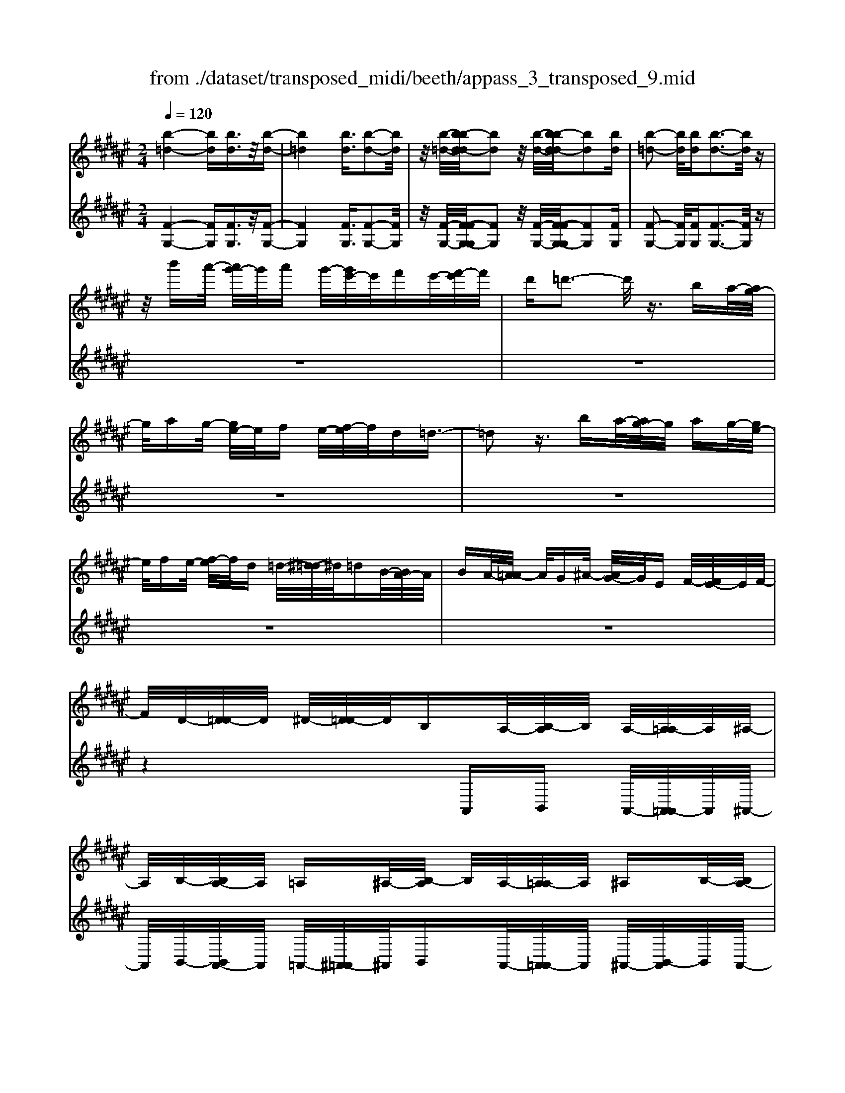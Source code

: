 X: 1
T: from ./dataset/transposed_midi/beeth/appass_3_transposed_9.mid
M: 2/4
L: 1/16
Q:1/4=120
% Last note suggests minor mode tune
K:F# % 6 sharps
V:1
%%MIDI program 0
[b-=d-]4 [bd][bd]3/2z/2[b-d-]| \
[b=d]4 [bd]3/2[b-d-]2[bd]/2| \
z/2[b-=d-]/2[b-bd-d]/2[bd]2z/2 [b-d-]/2[b-bd-d]/2[bd]2[bd]| \
[b-=d-]2 [bd]/2[bd][b-d-]3[bd]/2z|
z/2b'a'/2- [a'g'-]/2g'/2a' g'/2-[g'e'-]/2e'/2f'e'/2-[e'f'-]/2f'/2| \
d'=d'3- d'/2z3/2 ba/2-[ag-]/2| \
g/2ag/2- [ge-]/2e/2f e/2-[ef-]/2f/2d=d3/2-| \
=d2 z3/2ba/2-[ag-]/2g/2 ag/2-[ge-]/2|
e/2fe/2- [ef-]/2f/2d =d/2-[^d-=d]/2^d/2=dB/2-[BA-]/2A/2| \
BA/2-[A=A-]/2 A/2G^A/2- [AG-]/2G/2E F/2-[E-F]/2E/2F/2-| \
F/2D/2-[D=D-]/2D/2 ^D/2-[D=D-]/2D/2B,A,/2-[B,-A,]/2B,/2 A,/2-[A,=A,-]/2A,/2^A,/2-| \
A,/2B,/2-[B,A,-]/2A,/2 =A,^A,/2-[B,-A,]/2 B,/2A,/2-[A,=A,-]/2A,/2 ^A,B,/2-[B,A,-]/2|
A,/2=A,/2-[^A,-=A,]/2^A,/2 B,A,/2-[A,=A,-]/2 A,/2G,^A,/2- [A,G,-]/2G,/2=G,| \
G,/2-[A,-G,]/2A,/2G,/2- [G,=G,-]/2G,/2^G, A,/2-[A,G,-]/2G,/2=G,^G,/2-[A,-G,]/2A,/2| \
G,=G,/2-[^G,-=G,]/2 ^G,/2A,/2-[A,G,-]/2G,/2 =G,^G,/2-[A,-G,]/2 A,/2G,=G,/2-| \
[G,-=G,]/2^G,/2F, E,/2-[G,-E,]/2G,/2A,G,/2-[G,E,-]/2E,/2 F,z|
A,/2-[D-A,]/2D/2EA/2-[B-A]/2B/2 AG/2-[GE-]/2 E/2GE/2-| \
[EF-]/2F/2D F/2-[E-F]/2E/2Dz/2A, DE/2-[A-E]/2| \
A/2BA/2- [AG-]/2G/2E G/2-[GE-]/2E/2FD/2-[F-D]/2F/2| \
ED z/2B,=E/2- [G-E]/2G/2B c/2-[cB-]/2B/2A/2-|
A/2G/2-[A-G]/2A/2 GE/2-[E=E-]/2 E/2^E=E/2- [ED-]/2D/2=D| \
D/2-[F-D]/2F/2=D^DF/2- [E-F]/2E/2D F/2-[E-F]/2E/2G/2-| \
G/2F=D/2- [^D-=D]/2^D/2F =D/2-[^D-=D]/2^D/2A,D/2-[E-D]/2E/2| \
AB/2-[BA-]/2 A/2GE/2- [G-E]/2G/2E F/2-[FD-]/2D/2F/2-|
F/2E/2-[ED-]/2D/2 zA, D/2-[E-D]/2E/2AB/2-[BA-]/2A/2| \
GE/2-[G-E]/2 G/2EF/2- [FD-]/2D/2F E/2-[ED-]/2D/2z/2| \
z/2B,/2-[=E-B,]/2E/2 GB/2-[c-B]/2 c/2BA/2- [AG-]/2G/2A| \
G/2-[GE-]/2E/2=E^E/2-[E=E-]/2E/2 D=D ^D/2-[F-D]/2F/2=D/2-|
=D/2^D/2-[F-D]/2F/2 ED F/2-[E-F]/2E/2GF/2-[F=D-]/2D/2| \
DF =D/2-[^D-=D]/2^D/2Ad/2-[e-d]/2e/2 aA/2-[d-A]/2| \
d/2ez/2 Ad e/2-[a-e]/2a/2Ad/2-[e-d]/2e/2| \
z=A/2-[=c-A]/2 c/2ea-[a-A-]/2[a-c-A]/2[a-c]/2 [ae]a/2-[a-A-]/2|
[=a-A]/2[a-=d][af]^a/2-[a-A] [a-d][af] z/2Ad/2-| \
[f-=d]/2f/2a A/2-[d-A]/2d/2fz/2A df/2-[a-f]/2| \
a/2A=d/2- [f-d]/2f/2z A/2-[d-A]/2d/2fa-[a-A-]/2| \
[a-=d-A]/2[a-d]/2[af] a/2-[a-A][a-d][af]a/2- [a-A][a-^d]|
[ae]z/2d=g/2-[a-g]/2a/2 d'd/2-[g-d]/2 g/2az/2| \
d=g a/2-[d'-a]/2d'/2dg/2-[a-g]/2a/2 zd/2-[g-d]/2| \
=g/2ad'-[d'-d-]/2[d'-g-d]/2[d'-g]/2 [d'a][g-d-]/2[d'-gd]/2 d'/2[^gd]d'/2-| \
[d'a-d-]/2[ad]/2d' [b-d-]/2[d'-bd]/2d'/2zAd/2- [e-d]/2e/2a-|
[a-A-]/2[a-d-A]/2[a-d]/2[ae]a/2-[a-A] [a-f][a-g-]/2[a-ag]/2 a/2-[a-A][a-=d-]/2| \
[a-f-=d]/2[af]/2[a-e-^d-A-]3 [aedA]/2z2z/2[e'-d'-]/2[e'-e'd'-d']/2| \
[e'd']3z2z/2[e'd'][e'-d'-]3/2| \
[e'-d'-]4 [e'd'][f'=d']3/2z3/2|
z8| \
z3/2[g'f'][g'-f'-]3[g'f']/2 z2| \
z/2[g'-f'-]/2[g'-g'f'-f']/2[g'f']6z/2| \
[e'd']3/2z6z/2|
z4 z/2[c''a'][c''-a'-]2[c''-a'-]/2| \
[c''a']z2[c''a'] [c''-a'-]4| \
[c''-a'-]4 [c''a']/2[b'g']3/2 [a'e']3/2z/2| \
[g'f']3/2[e'-d'-]3[e'd']/2z2z/2[d''-e'-d'-]/2|
[f''-d''g'-e'f'-d']/2[f''g'f']3z2z/2 [=d''f'd'][^d''e'd']| \
a/2-[d'-a]/2d'/2e'a'/2-[b'-a']/2b'/2 a'g'/2-[g'e'-]/2 e'/2g'e'/2-| \
[e'f'-]/2f'/2d' f'/2-[e'-f']/2e'/2d'zad'/2-[e'-d']/2e'/2| \
a'b'/2-[b'a'-]/2 a'/2g'e'/2- [g'-e']/2g'/2e' f'/2-[f'd'-]/2d'/2f'/2-|
f'/2e'/2-[e'd'-]/2d'/2 zd' =a'=c''/2-[d''-c'']/2 d''/2f''d''/2-| \
[d''c''-]/2c''/2=c'' ^c''/2-[c''=c''-]/2c''/2a'=a'/2-[^a'-=a']/2^a'/2 c''=a'| \
zd'/2-[=a'-d']/2 a'/2=c''d''/2- [f''-d'']/2f''/2d'' ^c''/2-[c''=c''-]/2c''/2^c''/2-| \
c''/2=c''/2-[c''a'-]/2a'/2 =a'^a'/2-[c''-a']/2 c''/2=a'zf'^a'/2-|
[c''-a']/2c''/2f'' e''/2-[e''f''-]/2f''/2d''c''/2-[d''-c'']/2d''/2 c''=c''/2-[c''a'-]/2| \
a'/2=c''^c''/2- [c''a'-]/2a'/2z f'a' c''/2-[f''-c'']/2f''/2e''/2-| \
e''/2f''/2-[f''d''-]/2d''/2 c''d''/2-[d''c''-]/2 c''/2=c''a'/2- [c''-a']/2c''/2^c''| \
a'z/2b'c''b'/2- [c''-b']/2c''/2b' a'/2-[b'-a']/2b'/2z/2|
z/2=a'^a'/2- [a'=a'-]/2a'/2z ^a'=c''/2-[c''a'-]/2 a'/2zb'/2-| \
[c''-b']/2c''/2b' c''/2-[c''b'-]/2b'/2a'b'z/2 =a'^a'| \
=a'z/2^a'=c''a'z/2b' ^c''b'/2-[c''-b']/2| \
c''/2b'a'/2- [=c''-a']/2c''/2z =a'^a'/2-[a'=a'-]/2 a'/2ze'/2-|
e'/2g'/2-[g'e'-]/2e'/2 zf' e'/2-[e'f'-]/2f'/2z=e'/2-[f'-e']/2f'/2| \
=e'z d'/2-[f'-d']/2f'/2d'z/2c' d'c'| \
z/2c'd'c'z/2 =c'^c' =c'z/2a/2-| \
a/2=c'az/2=a ^a=a z/2ee'/2-|
[e'e-]/2e/2e' ee'/2-[e'e-]/2 e/2ze/2- [e'-e]/2e'/2f'| \
d'c'/2-[c'=c'-]/2 c'/2az/2 e'e'' e'e''/2-[e''e'-]/2| \
e'/2e''e'z/2e' e''f''/2-[f''d''-]/2 d''/2c''=c''/2-| \
=c''/2a'z/2 ee'/2-[e'e-]/2 e/2e'e/2- [e'-e]/2e'/2e|
ze'/2-[e'e-]/2 e/2e'z/2 e''e' e''z/2f''/2-| \
f''/2f'f''z/2=e'' e'e'' z/2d''d'/2-| \
[d''-d']/2d''/2z c''[f'-c'-]/2[c''-f'c']/2 c''/2zc''[=g'-c'-]/2[c''-g'c']/2c''/2| \
z=c''/2-[c''=g'-c'-]/2 [g'c']/2c''za'/2-[a'^c'-a-]/2[c'a]/2 a'z/2=a'/2-|
=a'/2[=c'a]a'/2- [^a'-=a'f'-^c'-^a-]/2[a'f'c'a]/2f a/2-[c'-a]/2c'/2f'e'/2-[e'f'-]/2f'/2| \
d'c'/2-[d'-c']/2 d'/2c'=c'/2- [c'a-]/2a/2g ef/2-[fd-]/2| \
d/2c=c/2- [cA-]/2A/2=A2[fcAF]3/2[fdAF]3/2| \
z/2[fd=AF]3/2 [fdAF]3/2z/2 [fdAF]3/2[fc^AF]f'a'/2-|
[c''-a']/2c''/2f'' e''/2-[e''f''-]/2f''/2d''c''/2-[d''-c'']/2d''/2 c''=c''/2-[c''a'-]/2| \
a'/2g'e'/2- [e'f'-]/2f'/2d' c'=c'/2-[c'a-]/2 a/2=a3/2-| \
=a/2[f'=c'af]3/2 [f'd'af]3/2z/2 [f'd'af]3/2[f'd'af]3/2z/2[f'-d'-a-f-]/2| \
[f'd'=af][f'c'^af]2z3 z/2[f''c''a'f']3/2|
z/2[f''d''=a'f']3/2 [f''d''a'f']3/2z/2 [f''d''a'f']3/2[f''d''a'f']3/2z/2[f''-c''-^a'-f'-]/2| \
[f''c''a'f']z4[f'c'af]3/2[f'd'=af]3/2| \
z/2[f'd'=af]3/2 [f'd'af]3/2z/2 [f'd'af]3/2[f'c'^af]3/2z| \
z3[a'f'c'a]3/2z/2[a'f'=d'a]3/2[a'f'd'a]3/2|
z/2[a'f'=d'a]3/2 [a'f'd'a]3/2z/2 [a'e'^d'a]3/2z2z/2| \
z3/2[a-e-d-A-]3/2[a-ag-ed=d-A-A]/2[agdA]3/2[a-g-d-A-]3/2[a-ag-gd-dA-A]/2[a-g-d-A-]| \
[ag=dA]/2[agdA]2[a=gcA]G/2- [A-G]/2A/2c =eg/2-[a-g]/2| \
a/2c'=e'/2- [=g'-e']/2g'/2a' c''e''/2-[e''c''-]/2 c''/2a'g'/2-|
[=g'=e'-]/2e'/2c' a/2-[ag-]/2g/2ec/2-[cA-]/2A/2 z2| \
z8| \
z8| \
z4 z/2=GAc/2-[=e-c]/2e/2|
e=e/2-[ed-]/2 d/2cd/2- [dc-]/2c/2B A/2-[B-A]/2B/2c/2-| \
c/2Az/2 =GA/2-[c-A]/2 c/2=e^e/2- [e=e-]/2e/2d| \
c/2-[d-c]/2d/2cB/2-[BA-]/2A/2 Bc/2-[cA-]/2 A/2z=G/2-| \
[A-=G]/2A/2c =e/2-[^e-=e]/2^e/2=edc3/2c|
d/2-[=e-d]/2e/2^e=e/2-[ed-]/2d/2 c3/2cde/2-| \
[e-=e]/2^e/2=e dc3/2-[e'-e-c]/2[e'e]3/2[d'-d-]3/2| \
[d'd]/2[=g'g]2[^g'g]d/2- [g-d]/2g/2b d'/2-[=e'-d']/2e'/2d'/2-| \
d'/2c'/2-[c'b-]/2b/2 c'b/2-[ba-]/2 a/2ga/2- [b-a]/2b/2g|
z/2dgbd'/2- [=e'-d']/2e'/2d' c'/2-[c'b-]/2b/2c'/2-| \
c'/2b/2-[ba-]/2a/2 ga/2-[b-a]/2 b/2gz/2 =e=a| \
c'/2-[=e'-c']/2e'/2^e'=e'/2-[e'd'-]/2d'/2 c'd'/2-[d'c'-]/2 c'/2b=a/2-| \
[b-=a]/2b/2c' a/2-[ag-]/2g/2^ag/2-[g=g-]/2g/2 ^ga/2-[b-a]/2|
b/2g=g^g/2-[g=g-]/2g/2 fg/2-[^g-=g]/2 ^g/2a=g/2-| \
[g-=g]/2^gz/2 g/2-[b-g]/2b/2d'=e'/2-[e'd'-]/2d'/2 c'b/2-[c'-b]/2| \
c'/2ba/2- [g'-ag-]/2[g'-g]/2[g'a-]/2a/2 b/2-[bg-]/2g/2=g'3/2z/2^g/2-| \
[b-g]/2b/2[g'-d'] [g'=e'-]/2[e'd'-]/2d'/2c'b/2-[c'-b]/2c'/2 ba/2-[g'-ag-]/2|
[g'-g]/2[g'a-]/2a/2b/2- [bg-]/2g/2[=a'a] =e'/2-[a'-e']/2a'/2c''e''/2-[^e''-=e'']/2^e''/2| \
=e''d''/2-[d''c''-]/2 c''/2d''c''/2- [c''b'-]/2b'/2=a' b'/2-[b'a'-]/2a'/2g'/2-| \
g'/2=g'/2-[a'-g']/2a'/2 c''b'/2-[b'a'-]/2 a'/2b'a'/2- [a'^g'-]/2g'/2=g'| \
g'/2-[g'=g'-]/2g'/2=e'd'/2-[d'c'-]/2c'/2 ba/2-[a^g-]/2 g/2zd'/2-|
d'3d' z/2d'z=e'3/2-| \
=e'3/2-[e'-e']/2 e'/2ze'z/2d'3-| \
d'/2d'zd'z/2 az bz/2c'/2-| \
c'/2z/2b z[d''-d'-]3 [d''d']/2[d''d']z/2|
[d''d']z [=e''-e'-]3[e''e']/2[e''e']z/2[e''e']| \
z[d''-d'-]3 [d''-d''d'-d']/2[d''d']/2z [d''d']z/2[a'-a-]/2| \
[a'a]/2z[b'b]z/2[c''c'] z[b'b] z/2a3/2-| \
a2 az/2az=a2-a/2-|
=aa z/2az^a3-[a-a]/2| \
a/2zaz/2f ze z/2gz/2| \
z/2ez/2 [a'-a-]3[a'a]/2[a'a]z/2[a'a]| \
z[=a'-a-]3 [a'a]/2[a'a]z/2 [a'a]z|
[a'-a-]3[a'-a'a-a]/2[a'a]/2 z[a'a] z/2[f'f]z/2| \
z/2[e'e]z/2 [g'g]z [e'e]A d/2-[e-d]/2e/2a/2-| \
a/2b/2-[ba-]/2a/2 ge/2-[g-e]/2 g/2ef/2- [fd-]/2d/2f| \
e/2-[ed-]/2d/2=eBe/2- [g-e]/2g/2b c'/2-[c'b-]/2b/2a/2-|
a/2g/2-[a-g]/2a/2 ge/2-[e=e-]/2 e/2^eg/2- [g=e-]/2e/2=g| \
c=g/2-[a-g]/2 a/2c'd'/2- [d'c'-]/2c'/2b a/2-[b-a]/2b/2a/2-| \
a/2g/2-[g=g-]/2g/2 ^ga/2-[a=g-]/2 g/2^gdg/2-[b-g]/2b/2| \
d'=e'/2-[e'd'-]/2 d'/2c'b/2- [ba-]/2a/2g ^e/2-[e=e-]/2e/2d/2-|
d/2c/2-[cB-]/2B/2 AG/2-[GE-]/2 E/2=ED/2- [DC-]/2C/2B,| \
A,/2-[A,G,-]/2G,/2A,B,/2-[B,G,-]/2G,/2 G,2 [E-D-=C-=A,-]2| \
[ED=C=A,]/2[F=D^A,][AA,]z/2[AA,] z[AA,] z/2[AA,]z/2| \
z/2[AA,]z/2 [AA,]z/2[AA,]z[AA,]z/2[aA]|
z[aA] z/2[aA]z/2 [aA]z [aA]z/2[a-A-]/2| \
[aA]/2z[aA]z/2[aA] z/2[a'a]z[a'a]z/2| \
[a'a]z [a'a]z/2[a'a]z/2[a'a] z[a'a]| \
z/2[a'a]z[a''a']z[a''a']z/2 [a''a']z|
[a''a']z/2[a''a']z[a''a']z[a''a']z[a''-a'-]/2| \
[a''a']/2z6z3/2| \
z/2B/2-[=e-B]/2e/2 gb z3z/2b/2-| \
[=e'-b]/2e'/2g' b'3/2z4z/2|
z6 z3/2=d/2-| \
=d/2z3z/2 df/2-[g-f]/2 g/2d'z/2| \
z3=d' f'/2-[g'-f']/2g'/2d''3/2z| \
z8|
z4 zB =df-| \
f/2z6z3/2| \
zG B=d/2-[f-d]/2 f/2g3/2 z2| \
z6 zB/2-[=d-B]/2|
=d/2fgb3/2 z4| \
z4 z/2=dfg/2-[b-g]/2b/2| \
=d'3/2z6z/2| \
z4 z3/2B3/2z/2=d/2-|
=df3/2z/2g3/2b3/2 z/2d'3/2| \
f'3/2g'3/2z/2b'3/2=d''3/2z/2f''-| \
f''/2g''3/2 z/2f''3/2 =d''3/2z/2 b'3/2g'/2-| \
g'f'3/2z/2=d'3/2b3/2 z/2g3/2|
f3/2z/2 =d3/2B3/2z3| \
z8| \
z8| \
z8|
z8| \
z8| \
z8| \
z8|
z4 z/2[=d-A-G-F-]3[d-A-G-F-]/2| \
[=dAGF]3/2z2[d'-a-g-f-]4[d'-a-g-f-]/2| \
[=d'agf]/2z2[d''-a'-g'-f'-]4[d''a'g'f']z/2| \
z8|
zA, D/2-[E-D]/2E/2AB/2-[BA-]/2A/2 GE/2-[G-E]/2| \
G/2EF/2- [FD-]/2D/2F E/2-[ED-]/2D/2zA,/2-[D-A,]/2D/2| \
EA/2-[B-A]/2 B/2AG/2- [GE-]/2E/2G E/2-[EF-]/2F/2D/2-| \
D/2F/2-[E-F]/2E/2 Dz/2B,=EG/2- [B-G]/2B/2c|
B/2-[BA-]/2A/2GA/2-[AG-]/2G/2 E=E/2-[^E-=E]/2 ^E/2=ED/2-| \
[D=D-]/2D/2^D F=D/2-[^D-=D]/2 ^D/2FE/2- [ED-]/2D/2F| \
EG/2-[GF-]/2 F/2=D^D/2- [F-D]/2F/2=D ^D2-| \
D3/2z3/2=d z^d z/2fz/2|
ez dz4z| \
z/2[=d'd]z[^d'd]z/2 [f'f]z/2[e'e]z[d'-d-]/2| \
[d'd]/2z4z3/2 [d'd]2| \
[=e'-e-]3/2[g'-e'g-e]/2 [g'g]3/2[b'b]z[b'b]z/2[b'-b-]|
[b'-b-]2 [b'b]/2[a'-a-]4[a'-a-]3/2| \
[a'a]3/2[=d'-d-]3[d'd]/2[^d'd] A/2-[d-A]/2d/2e/2-| \
e/2a/2-[aA-]/2A/2 de z/2Ad/2- [e-d]/2e/2a| \
A/2-[d-A]/2d/2ez/2=A =ce a/2-[a-A][a-c-]/2|
[=a-=c]/2[a-e-]/2[a-ae]/2a/2- [a-A][a-=d] [af-]/2[^a-f]/2a/2-[a-A][a-d-]/2[a-f-d]/2[af]/2| \
zA/2-[=d-A]/2 d/2fa/2- [aA-]/2A/2d fz/2A/2-| \
A/2=d/2-[f-d]/2f/2 aA/2-[d-A]/2 d/2fz/2 Ad| \
fa/2-[a-A][a-=d][a-f-]/2 [a-af]/2a/2-[a-A] [a-d-]/2[a-f-d]/2[af]/2a/2-|
a/2-[a-A][a-d-]/2 [a-e-d]/2[ae]/2z d/2-[=g-d]/2g/2ad'/2-[d'd-]/2d/2| \
=ga z/2dg/2- [a-g]/2a/2d' d/2-[g-d]/2g/2a/2-| \
a/2z/2d =ga/2-[d'-a]/2 d'/2-[d'-d][d'-g][d'a-]/2[ag-d-]/2[gd]/2| \
d'[g-d-]/2[d'-gd]/2 d'/2[ad]d'/2- [d'b-d-]/2[bd]/2d' z/2Ad/2-|
d/2e/2-[a-e]/2a/2- [a-A][a-d-]/2[a-e-d]/2 [ae]/2a-[a-A-]/2 [a-f-A]/2[a-f]/2[ag]| \
a/2-[a-A][a-=d][a-f-]/2[a-ae-f^d-A-]/2[aedA]3z3/2| \
z[e'd'] [e'-d'-]3[e'd']/2z2[e'-d'-]/2| \
[e'd']/2[e'-d'-]6[e'd']/2[f'-=d'-]|
[f'=d']/2z6z3/2| \
z3z/2[g'f'][g'-f'-]3[g'f']/2| \
z2 z/2[g'f'][g'-f'-]4[g'-f'-]/2| \
[g'f']2 [e'd']3/2z4z/2|
z6 z/2[c''a'][c''-a'-]/2| \
[c''a']3z2[c''a'] [c''-a'-]2| \
[c''-a'-]6 [c''a']/2[b'g']3/2| \
[a'e']3/2z/2 [g'f']3/2[e'-d'-]3[e'd']/2z|
z3/2[d''-e'-d'-]/2 [f''-d''g'-e'f'-d']/2[f''g'f']3z2z/2| \
[=d''f'd'][^d''e'd'] a/2-[d'-a]/2d'/2e'a'/2-[b'-a']/2b'/2 a'g'/2-[g'e'-]/2| \
e'/2g'e'/2- [e'f'-]/2f'/2d' f'/2-[e'-f']/2e'/2d'za/2-| \
a/2d'/2-[e'-d']/2e'/2 a'b'/2-[b'a'-]/2 a'/2g'e'/2- [g'-e']/2g'/2e'|
f'/2-[f'd'-]/2d'/2f'e'/2-[e'd'-]/2d'/2 z=e' a'c''/2-[e''-c'']/2| \
=e''/2^e''=e''/2- [e''d''-]/2d''/2c'' d''/2-[d''c''-]/2c''/2b'a'/2-[b'-a']/2b'/2| \
c''a' z=e'/2-[a'-e']/2 a'/2c''e''/2- [^e''-=e'']/2^e''/2=e''| \
d''/2-[d''c''-]/2c''/2d''c''/2-[c''b'-]/2b'/2 a'g'/2-[g'e'-]/2 e'/2=e'd'/2-|
d'/2e'b'/2- [d''-b']/2d''/2e'' g''/2-[g''e''-]/2e''/2=e''d''/2-[e''-d'']/2e''/2| \
d''c''/2-[c''b'-]/2 b'/2c''d''/2- [d''b'-]/2b'/2z e'b'| \
d''/2-[e''-d'']/2e''/2g''e''/2-[e''=e''-]/2e''/2 d''e''/2-[^e''-=e'']/2 ^e''/2=e''d''/2-| \
[=e''-d'']/2e''/2^e'' d''z/2=e''^e''=e''/2- [^e''-=e'']/2^e''/2=e''|
d''/2-[=e''-d'']/2e''/2z=d''^d''/2- [d''=d''-]/2d''/2z ^d''f''/2-[f''d''-]/2| \
d''/2z=e''/2- [^e''-=e'']/2^e''/2=e'' ^e''/2-[e''=e''-]/2e''/2d''e''z/2| \
=d''^d'' =d''z/2^d''f''d''z/2=e''| \
e''=e''/2-[^e''-=e'']/2 ^e''/2=e''d''/2- [f''-d'']/2f''/2z =d''^d''/2-[d''=d''-]/2|
=d''/2zb'c''/2-[c''b'-]/2b'/2 za' b'/2-[b'a'-]/2a'/2z/2| \
z/2=a'/2-[^a'-=a']/2^a'/2 =a'z g'/2-[^a'-g']/2a'/2g'z/2e'| \
g'e' z/2e'g'e'z/2 f'e'| \
f'z/2d'f'd'z/2=d' ^d'=d'|
z/2Bb/2- [bB-]/2B/2b Bb/2-[bB-]/2 B/2zB/2-| \
[b-B]/2b/2a ge/2-[ef-]/2 f/2dz/2 bb'| \
bb'/2-[b'b-]/2 b/2b'bz/2b b'a'/2-[a'g'-]/2| \
g'/2e'f'd'z/2 Bb/2-[bB-]/2 B/2bB/2-|
[b-B]/2b/2B zb/2-[bB-]/2 B/2bz/2 b'b| \
b'z/2a'aa'z/2=a' aa'| \
z/2g'g/2- [g'-g]/2g'/2z e'[a-e-]/2[e'-ae]/2 e'/2ze'/2-| \
e'/2[=c'-e-]/2[e'-c'e]/2e'/2 zf'/2-[f'c'-f-]/2 [c'f]/2f'zd'/2-[d'e-d-]/2[ed]/2|
d'z/2=d'[fd]d'/2- [^d'-=d'e-^d-]/2[d'ed]/2A d/2-[e-d]/2e/2a/2-| \
a/2ba/2- [ag-]/2g/2e g/2-[ge-]/2e/2fd/2-[dc-]/2c/2| \
BA/2-[AG-]/2 G/2E=ED/2-[D=D-]/2D3/2[A-E-D-A,-]| \
[A=E=DA,]/2[AGDA,]3/2 z/2[AGDA,]3/2 [AGDA,]3/2z/2 [AGDA,]3/2[A-^E-^D-A,-]/2|
[AEDA,]/2ad'/2- [e'-d']/2e'/2a' b'/2-[b'a'-]/2a'/2g'e'/2-[g'-e']/2g'/2| \
e'f'/2-[f'd'-]/2 d'/2c'ba/2-[ag-]/2g/2 ef/2-[fd-]/2| \
d/2=d3/2 z/2[afdA]3/2 [agdA]3/2z/2 [agdA]3/2[a-g-d-A-]/2| \
[ag=dA]z/2[agdA]3/2[ae^dA]2z3|
z/2[a'e'd'a]3/2 z/2[a'g'=d'a]3/2 [a'g'd'a]3/2z/2 [a'g'd'a]3/2[a'-g'-d'-a-]/2| \
[a'g'=d'a]z/2[a'e'^d'a]3/2z4[a-e-d-A-]| \
[aedA]/2[ag=dA]3/2 z/2[agdA]3/2 [agdA]3/2z/2 [agdA]3/2[a-e-^d-A-]/2| \
[aedA]z/2[a'e'd'a]3/2[a'e'd'a]3/2z/2[a'e'd'a]3/2[a'g'=d'a]3/2|
z/2[a'g'=d'a]3/2 [a'g'd'a]3/2z/2 [a'g'd'a]3/2z/2 [a'=g'c'a]G/2-[A-G]/2| \
A/2c=e/2- [=g-e]/2g/2a c'e'/2-[g'-e']/2 g'/2a'c''/2-| \
[=e''-c'']/2e''/2c'' a'/2-[a'=g'-]/2g'/2e'c'a/2- [ag-]/2g/2e| \
c/2-[cA-]/2A/2z6z/2|
z8| \
z8| \
=GA c/2-[=e-c]/2e/2^e=e/2-[ed-]/2d/2 cd/2-[dc-]/2| \
c/2BA/2- [B-A]/2B/2c Az/2=GA/2-[c-A]/2c/2|
=e^e/2-[e=e-]/2 e/2dc/2- [d-c]/2d/2c B/2-[BA-]/2A/2B/2-| \
B/2c/2-[cA-]/2A/2 z=G/2-[A-G]/2 A/2c=e/2- [^e-=e]/2^e/2=e| \
dc3/2cd/2- [=e-d]/2e/2^e =e/2-[ed-]/2d/2c/2-| \
cc d=e/2-[^e-=e]/2 ^e/2=edc3/2-|
[=e'-e-c]/2[e'e]3/2 [d'd]2 [=g'g]2 [^g'g]d/2-[g-d]/2| \
g/2bd'/2- [=e'-d']/2e'/2d' c'/2-[c'b-]/2b/2c'b/2-[ba-]/2a/2| \
ga/2-[b-a]/2 b/2gz/2 dg b/2-[d'-b]/2d'/2=e'/2-| \
=e'/2d'/2-[d'c'-]/2c'/2 bc'/2-[c'b-]/2 b/2ag/2- [a-g]/2a/2b|
gz/2=e=a/2-[c'-a]/2c'/2 e'^e'/2-[e'=e'-]/2 e'/2d'c'/2-| \
[d'-c']/2d'/2c' b/2-[b=a-]/2a/2bc'/2-[c'a-]/2a/2 g^a/2-[ag-]/2| \
g/2=g^g/2- [a-g]/2a/2b g/2-[g=g-]/2g/2^g=g/2-[gf-]/2f/2| \
=g^g/2-[a-g]/2 a/2=g^g3/2g b/2-[d'-b]/2d'/2=e'/2-|
=e'/2d'/2-[d'c'-]/2c'/2 bc'/2-[c'b-]/2 b/2a[g'-g-]/2 [g'-a-g]/2[g'a]/2b| \
g=g'3/2^gb/2- [g'-d'-b]/2[g'-d']/2[g'=e'-]/2e'/2 d'/2-[d'c'-]/2c'/2b/2-| \
b/2c'/2-[c'b-]/2b/2 a[g'-g-]/2[g'-a-g]/2 [g'a]/2bg[=a'-a-]/2[a'=e'-a]/2e'/2| \
=a'c''/2-[=e''-c'']/2 e''/2^e''=e''/2- [e''d''-]/2d''/2c'' d''/2-[d''c''-]/2c''/2b'/2-|
[b'=a'-]/2a'/2b' a'/2-[a'g'-]/2g'/2=g'^a'/2-[c''-a']/2c''/2 b'a'/2-[b'-a']/2| \
b'/2a'g'/2- [g'=g'-]/2g'/2^g' =g'/2-[g'=e'-]/2e'/2d'c'/2-[c'b-]/2b/2| \
ag z/2d'3-d'/2 d'z| \
d'z/2=e'3-e'/2e' z/2e'z/2|
z/2d'3-d'/2 d'z/2d'za/2-| \
a/2z/2b z/2c'zbz/2 [d''-d'-]2| \
[d''d']3/2[d''d']z/2[d''d'] z[=e''-e'-]3| \
[=e''e']/2[e''e']z/2 [e''e']z [d''-d'-]3[d''-d''d'-d']/2[d''d']/2|
z[d''d'] z/2[a'a]z[b'b]z/2 [c''c']z| \
[b'b]z/2a3-a/2a z/2az/2| \
z/2=a3-a/2 az/2az^a/2-| \
a2- a/2-[a-a]/2a/2zaz/2 fz|
ez/2gzez/2[a'-a-]3| \
[a'a]/2[a'a]z/2 [a'a]z [=a'-a-]3[a'a]/2[a'-a-]/2| \
[=a'a]/2z/2[a'a] z[^a'-a-]3 [a'-a'a-a]/2[a'a]/2z| \
[a'a]z/2[f'f]z[e'e]z/2[g'g] z/2[e'e]z/2|
A/2-[d-A]/2d/2ea/2-[b-a]/2b/2 ag/2-[ge-]/2 e/2ge/2-| \
[ef-]/2f/2d f/2-[e-f]/2e/2d=eB/2- [e-B]/2e/2g| \
b/2-[c'-b]/2c'/2ba/2-[ag-]/2g/2 ag/2-[ge-]/2 e/2=e^e/2-| \
[g-e]/2g/2=e =g/2-[gc-]/2c/2gac'/2- [d'-c']/2d'/2c'|
b/2-[ba-]/2a/2ba/2-[ag-]/2g/2 =g^g/2-[a-g]/2 a/2=g^g/2-| \
[gd-]/2d/2g bd'/2-[=e'-d']/2 e'/2d'c'/2- [c'b-]/2b/2a| \
g/2-[ge-]/2e/2=ed/2-[dc-]/2c/2 BA/2-[AG-]/2 G/2^E=E/2-| \
[=ED-]/2D/2C B,/2-[B,A,-]/2A,/2G,A,/2-[B,-A,]/2B,/2 G,G,-|
G,[E-D-=C-=A,-]2[EDCA,]/2[F=D^A,][AA,]z/2 [AA,]z| \
[AA,]z/2[AA,]z/2[AA,] z[AA,] z/2[AA,]z/2| \
z/2[AA,]z/2 [aA]z/2[aA]z[aA]z/2[aA]| \
z/2[aA]z[aA]z/2 [aA]z/2[aA]z[a'-a-]/2|
[a'a]/2z/2[a'a] z/2[a'a]z[a'a]z/2 [a'a]z| \
[a'a]z/2[a'a]z[a'a]z/2[a''a'] z[a''a']| \
z[a''a'] z/2[a''a']z[a''a']z[a''a']z/2| \
[a''a']z3/2[a''a']z4z/2|
z3B =eg bz| \
z2 b=e' g'b'3/2z3/2| \
z8| \
z2 z/2=dz3z/2d/2-[f-d]/2|
f/2g=d'z3d'f'g'/2-| \
g'/2=d''3/2 z6| \
z8| \
B/2-[=d-B]/2d/2f3/2z4z|
z4 G/2-[B-G]/2B/2=dfg/2-| \
gz6z| \
z3/2B=df/2- [g-f]/2g/2b3/2z3/2| \
z6 z3/2=d/2-|
[f-=d]/2f/2g bd'3/2z3z/2| \
z8| \
z/2B3/2 =d3/2z/2 f3/2g3/2z/2b/2-| \
b=d'3/2z/2f'3/2g'3/2 b'3/2z/2|
=d''3/2f''3/2z/2g''3/2f''3/2z/2d''-| \
=d''/2b'3/2 z/2g'3/2 f'3/2d'3/2z/2b/2-| \
bg3/2z/2f3/2=d3/2 z/2B3/2| \
z8|
z8| \
z8| \
z8| \
z8|
z8| \
z8| \
z6 z3/2[=d-A-G-F-]/2| \
[=d-A-G-F-]4 [dAGF]/2z2[d'-a-g-f-]3/2|
[=d'-a-g-f-]3[d'agf]/2z2[d''-a'-g'-f'-]2[d''-a'-g'-f'-]/2| \
[=d''-a'-g'-f'-]2 [d''a'g'f']/2z4z3/2| \
z4 A,D/2-[E-D]/2 E/2AB/2-| \
[BA-]/2A/2G E/2-[G-E]/2G/2EF/2-[FD-]/2D/2 FE/2-[ED-]/2|
D/2zA,/2- [D-A,]/2D/2E A/2-[B-A]/2B/2AG/2-[GE-]/2E/2| \
GE/2-[EF-]/2 F/2DF/2- [E-F]/2E/2D z/2B,=E/2-| \
=E/2G/2-[B-G]/2B/2 cB/2-[BA-]/2 A/2GA/2- [AG-]/2G/2^E| \
=E/2-[^E-=E]/2^E/2=ED/2-[D=D-]/2D/2 ^DF =D/2-[^D-=D]/2^D/2F/2-|
F/2E/2-[ED-]/2D/2 FE G/2-[GF-]/2F/2=D^D/2-[F-D]/2F/2| \
=D^D3- D/2z3/2 =dz| \
dz/2fz/2e zd z2| \
z3z/2[=d'd]z/2[^d'd] z[f'f]|
z/2[e'e]z[d'd]z4z/2| \
z[d'd]2[=e'-e-]3/2[g'-e'g-e]/2[g'g]3/2[b'b]z/2| \
[b'b]z [b'-b-]3[b'b]/2[a'-a-]2[a'-a-]/2| \
[a'-a-]4 [a'a]/2[=d'-d-]3[d'd]/2|
[d'd]A/2-[d-A]/2 d/2ea/2- [aA-]/2A/2d ez/2A/2-| \
A/2d/2-[e-d]/2e/2 aA/2-[d-A]/2 d/2ez/2 =A=c| \
e/2-[=a-e]/2a/2-[a-A][a-=c][ae-]/2 [a-e]/2a/2-[a-A] [a-=d-]/2[a-f-d]/2[af]/2^a/2-| \
a/2-[a-A-]/2[a-=d-A]/2[a-d]/2 [af]z/2Adf/2- [a-f]/2a/2A|
=d/2-[f-d]/2f/2zA/2-[d-A]/2d/2 fa/2-[aA-]/2 A/2df/2-| \
f/2z/2A =d/2-[f-d]/2f/2a-[a-A][a-d-]/2 [a-f-d]/2[af]/2a-| \
[a-A-]/2[a-=d-A]/2[a-d]/2[af]a/2-[a-A] [a-^d][ae] z/2d=g/2-| \
[a-=g]/2a/2d' d/2-[g-d]/2g/2az/2d ga/2-[d'-a]/2|
d'/2d=g/2- [a-g]/2a/2z d/2-[g-d]/2g/2ad'-[d'-d-]/2| \
[d'-=g-d]/2[d'-g]/2[d'a] [g-d-]/2[d'-gd]/2d'/2[^gd]d'/2-[d'a-d-]/2[ad]/2 d'[b-d-]/2[d'-bd]/2| \
d'/2zAd/2-[e-d]/2e/2 a-[a-A-]/2[a-d-A]/2 [a-d]/2[ae]a/2-| \
[a-A][a-f] [a-g-]/2[a-ag]/2a/2-[a-A][a-=d-]/2[a-f-d]/2[af]/2 [a-e-^d-A-]2|
[aedA]3/2z2z/2 [e'-d'-]/2[e'-e'd'-d']/2[e'd']3| \
z2 z/2[e'd'][e'-d'-]4[e'-d'-]/2| \
[e'd']2 [f'=d']3/2z4z/2| \
z6 z/2[g'f'][g'-f'-]/2|
[g'f']3z2z/2[g'-f'-]/2 [g'-g'f'-f']/2[g'-f'-]3/2| \
[g'-f'-]4 [g'f']/2z/2[e'd']3/2z3/2| \
z8| \
z[c''a'] [c''-a'-]3[c''a']/2z2z/2|
[c''a'][c''-a'-]6[c''-a'-]| \
[c''-a'-][c''b'-a'g'-]/2[b'g']z/2[a'e']3/2[g'f']3/2 [e'-d'-]2| \
[e'd']3/2z2z/2 [d''e'd'][f''-g'-f'-]3| \
[f''g'f']/2z2[=d''f'd'][^d''e'd']a/2-[d'-a]/2d'/2 e'a'/2-[b'-a']/2|
b'/2a'g'/2- [g'e'-]/2e'/2g' e'/2-[e'f'-]/2f'/2d'f'/2-[e'-f']/2e'/2| \
d'z ad'/2-[e'-d']/2 e'/2a'b'/2- [b'a'-]/2a'/2g'| \
e'/2-[g'-e']/2g'/2e'f'/2-[f'd'-]/2d'/2 f'e'/2-[e'd'-]/2 d'/2z=e'/2-| \
=e'/2a'c''/2- [e''-c'']/2e''/2^e'' =e''/2-[e''d''-]/2d''/2c''d''/2-[d''c''-]/2c''/2|
b'/2-[b'a'-]/2a'/2b'c''/2-[c''a'-]/2a'/2 z=e' a'/2-[c''-a']/2c''/2e''/2-| \
=e''/2^e''/2-[e''=e''-]/2e''/2 d''c''/2-[d''-c'']/2 d''/2c''/2-[c''b'-]/2b'/2 a'g'/2-[g'^e'-]/2| \
e'/2=e'd'/2- [^e'-d']/2e'/2b' d''/2-[e''-d'']/2e''/2g''e''/2-[e''=e''-]/2e''/2| \
d''=e''/2-[e''d''-]/2 d''/2c''/2-[c''b'-]/2b'/2 c''d''/2-[d''b'-]/2 b'/2z^e'/2-|
e'/2b'/2-[d''-b']/2d''/2 e''g''/2-[g''e''-]/2 e''/2=e''d''/2- [e''-d'']/2e''/2^e''/2-[e''=e''-]/2| \
=e''/2d''e''/2- [^e''-=e'']/2^e''/2d'' z/2=e''^e''=e''/2-[^e''-=e'']/2^e''/2| \
=e''d''/2-[e''-d'']/2 e''/2z=d''^d''/2-[d''=d''-]/2d''/2 z^d''| \
f''/2-[f''d''-]/2d''/2z=e''^e''/2- [e''=e''-]/2e''/2^e'' =e''/2-[e''d''-]/2d''/2e''/2-|
=e''/2z/2=d'' ^d''=d'' z/2^d''f''d''z/2| \
=e''^e'' =e''/2-[^e''-=e'']/2^e''/2=e''d''/2-[f''-d'']/2f''/2 z=d''| \
d''/2-[d''=d''-]/2d''/2zb'c''/2- [c''b'-]/2b'/2z a'b'/2-[b'a'-]/2| \
a'/2z=a'/2- [^a'-=a']/2^a'/2=a' zg'/2-[^a'-g']/2 a'/2g'z/2|
e'g' e'z/2e'g'e'z/2f'| \
e'f' z/2d'f'd'z/2 =d'^d'| \
=d'z/2Bb/2-[bB-]/2B/2 bB/2-[b-B]/2 b/2Bz/2| \
z/2B/2-[b-B]/2b/2 ag/2-[ge-]/2 e/2fdz/2b|
b'b/2-[b'-b]/2 b'/2bb'/2- [b'b-]/2b/2z bb'/2-[b'a'-]/2| \
a'/2g'e'f'/2-[f'd'-]/2d'/2 zB/2-[b-B]/2 b/2Bb/2-| \
[bB-]/2B/2b Bz/2bBbz/2b'| \
bb' z/2a'a/2- [a'-a]/2a'/2z =a'/2-[a'a-]/2a/2a'/2-|
=a'/2z/2g' gg' z/2e'[^ae]e'z/2| \
e'[=c'-e-]/2[e'-c'e]/2 e'/2zf'[c'-f-]/2[f'-c'f]/2f'/2 zd'| \
[e-d-]/2[d'-ed]/2d'/2z=d'[f-d-]/2 [d'-fd]/2d'/2[^d'ed] A/2-[d-A]/2d/2e/2-| \
e/2a/2-[b-a]/2b/2 ag/2-[ge-]/2 e/2ge/2- [ef-]/2f/2d|
c/2-[cB-]/2B/2AG/2-[GE-]/2E/2 =ED/2-[D=D-]/2 Dz/2[A-E-D-A,-]/2| \
[A=E=DA,]z/2[AGDA,]3/2[AGDA,]3/2z/2[AGDA,]3/2[AGDA,]3/2| \
z/2[A-E-D-A,-]/2[a-AEDA,]/2a/2 d'e'/2-[a'-e']/2 a'/2b'a'/2- [a'g'-]/2g'/2e'| \
g'/2-[g'e'-]/2e'/2f'd'/2-[d'c'-]/2c'/2 ba/2-[ag-]/2 g/2ef/2-|
[fd-]/2d/2=d2[afdA]3/2[agdA]3/2 z/2[agdA]3/2| \
[ag=dA]3/2z/2 [agdA]3/2[ae^dA]2z2z/2| \
z[a'e'd'a]3/2[a'g'=d'a]3/2 z/2[a'g'd'a]3/2 z/2[a'g'd'a]3/2| \
[a'g'=d'a]3/2z/2 [a'e'^d'a]3/2z3z/2[a-e-d-A-]|
[aedA]/2z/2[ag=dA]3/2z/2[agdA]3/2[agdA]3/2 z/2[agdA]3/2| \
[aedA]f eg/2-[a-g]/2 a/2=c'=d'^d'/2-[f'-d']/2f'/2| \
d'=d'/2-[d'b-]/2 b/2age/2-[ef-]/2f/2 ^df| \
eg/2-[a-g]/2 a/2=c'=d'/2- [^d'-=d']/2^d'/2f' d'=d'/2-[d'b-]/2|
b/2ag/2- [ge-]/2e/2f df/2-[e-f]/2 e/2ga/2-| \
[=c'-a]/2c'/2=d' ^d'f'/2-[f'=e'-]/2 e'/2f'e'/2- [f'-e']/2f'/2e'| \
f'/2-[f'=e'-]/2e'/2f'e'/2-[f'-e']/2f'/2 e'f'/2-[f'e'-]/2 e'/2f'e'/2-| \
[f'-=e']/2f'/2d' =d'/2-[d'b-]/2b/2ag/2-[g^e-]/2e/2 f[^d-A-E-]|
[d-A-E-]4 [dAE]/2[e-A-E-]3[e-A-E-]/2| \
[eAE]2 [fGF]/2z/2[=dGF]/2z/2 [AGF]/2z[dGF]/2 z/2[^dAE]/2z| \
[AE]/2z/2[dAE]/2z/2 [eAE]/2z[fGF]/2 z/2[=dGF]/2z/2[AGF]/2 z[dGF]/2z/2| \
[dAE]/2z/2[AE]/2z[dAE]/2z/2[eAE]/2 z[fAF]/2z/2 [cAF]/2z/2[=c=AF]/2z/2|
z/2[f=AF]/2z/2^A2-A/2 z3/2A/2 =c/2[d-=dA-E-]/2[^d-A-E-]| \
[dAE]4 [e-A-E-]4| \
[eAE][fGF]/2z[=dGF]/2z/2[AGF]/2 z/2[dGF]/2z [^dAE]/2z/2[AE]/2z/2| \
z/2[dAE]/2z/2[eAE]/2 z/2[fGF]/2z [=dGF]/2z/2[AGF]/2z/2 [dGF]/2z[^dAE]/2|
z/2[AE]/2z/2[dAE]/2 z[eAE]/2z/2 [fAF]/2z[cAF]/2 z/2[=c=AF]/2z/2[fAF]/2| \
zA2-A/2zc/2d/2f/2 [e-c-A-]2| \
[e-c-A-]3[ecA]/2[a-c-A-]4[a-c-A-]/2| \
[acA]/2[gBG]/2z/2[fBG]/2 z[cBG]/2z/2 [fBG]/2z/2[ecA]/2z[cA]/2z/2[ecA]/2|
z/2[acA]/2z [gBG]/2z/2[fBG]/2z/2 [cBG]/2z[fBG]/2 z/2[ecA]/2z/2[cA]/2| \
z[ecA]/2z/2 [acA]/2z/2[=gcA]/2z[dcA]/2z/2[gcA]/2 z/2[acA]/2z| \
[gdB]/2z/2[dB]/2z[gdB]/2z/2[bdB]/2 z/2[adA]/2z [edA]/2z/2[f=dA]/2z/2| \
[a=dA]/2z^d2-d/2 zc/2d/2 f/2[e-c-A-]3/2|
[e-c-A-]3[ecA]/2[a-c-A-]4[a-c-A-]/2| \
[acA]/2[gBG]/2z [fBG]/2z/2[cBG]/2z/2 [fBG]/2z[ecA]/2 z/2[cA]/2z/2[ecA]/2| \
z[acA]/2z/2 [gBG]/2z/2[fBG]/2z[cBG]/2z/2[fBG]/2 z/2[ecA]/2z| \
[cA]/2z/2[ecA]/2z[acA]/2z/2[=gcA]/2 z/2[dcA]/2z [gcA]/2z/2[acA]/2z/2|
[gdB]/2z[dB]/2 z/2[gdB]/2z/2[bdB]/2 z[adA]/2z/2 [edA]/2z[f=dA]/2| \
z/2[a=dA]/2z/2 (3^dAde/2 a/2b/2a/2 (3gege/2| \
f/2d/2f/2e/2  (3deA d/2e/2a/2b/2 a/2g/2e/2g/2| \
z/2e/2f/2d/2 f/2e/2 (3d=eBe/2g/2 b/2c'/2b/2a/2|
 (3gag e/2=e/2^e/2=e/2  (3d=d^d f/2^e/2g/2e/2| \
f/2 (3d=d^df/2e/2g/2 a/2=c'/2 (3=d'^d'ad'/2e'/2| \
a'/2b'/2a'/2 (3g'e'g'e'/2 f'/2d'/2f'/2e'/2  (3d'e'a| \
d'/2e'/2a'/2b'/2 a'/2 (3g'e'g'e'/2f'/2d'/2 f'/2e'/2d'/2=e'/2|
 (3b=e'g' b'/2c''/2b'/2a'/2  (3g'a'g' ^e'/2=e'/2^e'/2=e'/2| \
d'/2 (3=d'^d'f'e'/2g'/2e'/2 f'/2d'/2 (3=d'^d'f'e'/2g'/2| \
a'/2=c''/2=d''/2 (3^d''e'a'd''/2 e''2- e''/2-[e''a']/2d''/2z/2| \
e''/2a''/2e''/2f''/2 =d''/2 (3^d''e'a'd''/2e''2-e''/2-[e''a']/2|
 (3d''e''a'' e''/2f''/2=d''/2 (3^d''e'a'd''/2 e''2-| \
e''/2-[e''a']/2 (3d''e''a''e''/2f''/2 =d''/2^d''/2 (3e'a'd''e''-| \
e''3/2-[e''a']/2  (3d''e''a'' e''/2f''/2=d''/2^d''/2 a'/2d''/2e''/2a''/2| \
 (3e''f''=d'' ^d''/2a'/2d''/2e''/2  (3a''e''f'' =d''/2^d''/2a'/2d''/2|
e''/2a''/2e''/2 (3f''=d''a''e''/2 f''/2d''/2a''/2e''/2 f''/2d''/2a''/2e''/2| \
z/2d''/2a'/2e''/2 d''/2a'/2e'/2d''/2  (3a'e'd' a'/2e'/2d'/2a/2| \
e'/2d'/2 (3aed'a/2e/2 d/2a/2e/2d/2 A/2e/2d/2A/2| \
z/2E/2d/2A/2 E/2D/2A/2 (3EDA,E/2 D/2A,/2E,/2D/2|
A,/2E,/2A,/2[DA,E,D,]z3z/2 [d'aed]z| \
z2 z/2[dAED]z/2 
V:2
%%clef treble
%%MIDI program 0
[F-G,-]4 [FG,][FG,]3/2z/2[F-G,-]| \
[FG,]4 [FG,]3/2[F-G,-]2[FG,]/2| \
z/2[F-G,-]/2[F-FG,-G,]/2[FG,]2z/2 [F-G,-]/2[F-FG,-G,]/2[FG,]2[FG,]| \
[F-G,-]2 [FG,]/2[FG,][F-G,-]3[FG,]/2z|
z8| \
z8| \
z8| \
z8|
z8| \
z8| \
z4 A,,B,, A,,/2-[A,,=A,,-]/2A,,/2^A,,/2-| \
A,,/2B,,/2-[B,,A,,-]/2A,,/2 =A,,/2-[^A,,-=A,,]/2^A,,/2B,,A,,/2-[A,,=A,,-]/2A,,/2 ^A,,/2-[B,,-A,,]/2B,,/2A,,/2-|
A,,/2=A,,/2-[^A,,-=A,,]/2^A,,/2 B,,A,,/2-[A,,=A,,-]/2 A,,/2G,,^A,,/2- [A,,G,,-]/2G,,/2=G,,/2-[^G,,-=G,,]/2| \
G,,/2A,,G,,/2- [G,,=G,,-]/2G,,/2^G,, A,,/2-[A,,G,,-]/2G,,/2=G,,/2- [^G,,-=G,,]/2^G,,/2A,,| \
G,,/2-[G,,=G,,-]/2G,,/2^G,,A,,/2-[A,,G,,-]/2G,,/2 =G,,^G,,/2-[A,,-G,,]/2 A,,/2G,,/2-[G,,=G,,-]/2G,,/2| \
G,,F,,/2-[E,,-F,,]/2 E,,/2G,,A,,/2- [A,,G,,-]/2G,,/2E,, F,,D,,-|
D,,2- D,,/2z4z3/2| \
z3z/2D,/2- [D,D,,-]/2D,,3z/2| \
z8| \
z/2D,G,,3-G,,/2z3|
z6 B,,A,,-| \
A,,/2z3/2 B,,3/2z2G,,3/2z| \
zA,,3/2z2[D,-D,,-]3[D,D,,]/2| \
z2 z/2[a-e-]/2[a-ae-e]/2[ae]3[ed]3/2|
z2 [D,-D,,-]3[D,D,,]/2z2z/2| \
[a-e-]/2[a-ae-e]/2[ae]3 [ed]3/2z2[G,-G,,-]/2| \
[G,G,,]3z2z/2[b-g-]/2 [b-bg-g]/2[b-g-]3/2| \
[b-g-]4 [bg]/2z/2[ag]3/2[A,A,,]3/2|
z2 [B,B,,]3/2z2[G,G,,]3/2z| \
z[A,A,,]3/2[D,-D,,-]3[D,D,,]/2 z2| \
z/2[ED][E-D-]3[ED]/2z2[ED]| \
[E-D-A,-]6 [EDA,][F-=D-A,-]|
[F=DA,]/2z4z[A,-A,,-]2[A,-A,,-]/2| \
[A,A,,]z2z/2[GF][G-F-]3[GF]/2| \
z2 [GF][G-F-D-]4[G-F-D-]| \
[GFD]2 [ED]3/2z4z/2|
z/2[D-D,-]3[DD,]/2 z2 z/2[cA][c-A-]/2| \
[cA]3z2[cA] [c-A-G-]2| \
[c-A-G-]6 [cAG]/2[BG]3/2| \
[AE]3/2z/2 [GF]3/2[E-D-A,-]3[EDA,]/2z|
z3/2[E-D-]/2 [G-EF-DA,-]/2[GFA,]3z2z/2| \
[F=D]^D/2-[A-D]/2 A/2ED/2- [DA,-]/2A,/2E D/2-[DA,-]/2A,/2E,/2-| \
E,/2D/2-[DA,-]/2A,/2 E,D,/2-[A,-D,]/2 A,/2E,D,A,,/2-[D,-A,,]/2D,/2| \
E,A,/2-[A,=A,-]/2 A,/2^A,=A,/2- [^A,-=A,]/2^A,/2=A, ^A,/2-[A,F,-]/2F,/2A,/2-|
A,/2=D,/2-[A,-D,]/2A,/2 F,A,/2-[A,A,,-]/2 A,,/2D,F,/2- [A,-F,]/2A,/2D,| \
F,/2-[A,-F,]/2A,/2=DF,/2-[A,-F,]/2A,/2 DF/2-[FA,-]/2 A,/2DF/2-| \
[A-F]/2A/2D E/2-[A-E]/2A/2d=d/2-[^d-=d]/2^d/2 =d^d/2-[d=d-]/2| \
=d/2^dA/2- [d-A]/2d/2E d/2-[dA-]/2A/2dD/2-[=G-D]/2G/2|
Ad/2-[d=G-]/2 G/2Ad/2- [g-d]/2g/2A d/2-[g-d]/2g/2a/2-| \
a/2d/2-[=g-d]/2g/2 ad' g/2-[d'-g]/2d'/2=d'^d'/2-[d'g-]/2g/2| \
d'=g/2-[d'-g]/2 d'/2gd'/2- [d'^g-]/2g/2d' a/2-[d'-a]/2d'/2b/2-| \
b/2d'/2-[d'A-]/2A/2 de/2-[a-e]/2 a/2=a^a/2- [a=a-]/2a/2^a|
A/2-[=d-A]/2d/2fa/2-[aA-]/2A/2 fg/2-[a-g]/2 a/2^D[e-d-]/2| \
[ed]/2[a-A-]/2[ae-d-A]/2[ed]/2 [aA][e-d-]/2[a-edA-]/2 [aA]/2[ed][a-A-]/2 [ae-d-A]/2[ed]/2[aA]| \
[e-d-]/2[a-edA-]/2[aA]/2[ed][a-A-]/2[ae-d-A]/2[ed]/2 D[ed] [aA][e-d-]/2[a-edA-]/2| \
[aA]/2[ed][a-A-]/2 [ae-d-A]/2[ed]/2[aA] [e-d-]/2[a-edA-]/2[aA]/2[ed][a-A-]/2[ae-d-A]/2[ed]/2|
[aA][e-d-]/2[edF,-]/2 F,/2z/2[F-D-]/2[=A-FD=C-]/2 [AC]/2[FD][A-C-]/2 [AF-D-C]/2[FD]/2[AC]| \
[F-D-]/2[=A-FD=C-]/2[AC]/2[ED][A-C-]/2[AE-D-C]/2[ED]/2 [AC][F-D-]/2[A-FDC-]/2 [AC]/2[FD]F,/2-| \
F,/2[FD][=A-=C-]/2 [AF-D-C]/2[FD]/2[AC] [F-D-]/2[A-FDC-]/2[AC]/2[FD][A-C-]/2[AE-D-C]/2[ED]/2| \
[=A=C][E-D-]/2[A-EDC-]/2 [AC]/2[FD][A-C-]/2 [AF-D-C]/2[FD]/2^A, [^cA][fF]|
[c-A-]/2[f-cAF-]/2[fF]/2[cA][f-F-]/2[fc-A-F]/2[cA]/2 [fF][c-A-]/2[f-cAF-]/2 [fF]/2[cA][f-F-]/2| \
[fc-A-F]/2[cA]/2[fF] [c-A-]/2[cAA,-]/2A,3/2fca/2-[af-]/2f/2| \
af/2-[c'-f]/2 c'/2ac'/2- [c'a-]/2a/2f' c'/2-[f'-c']/2f'/2c'/2-| \
c'/2[e'-d'-]4[e'd'][f'c']3/2[d'-=c'-]|
[d'-=c'-]2 [d'c']/2[f'-^c'-]3[f'c']/2 [e'-d'-]2| \
[e'd']3[f'c']3/2z/2[d'-=c'-]3| \
[d'=c']/2[f'-^c'-]3[f'c']/2 [e'-d'-]4| \
[e'd'][f'c']3/2[d'-=c'-]3[d'c']/2 [^c'-a-]2|
[c'a]3/2[=c'-=a-]3[c'a]/2[^a-=g-]3| \
[a=g]/2[a-e-]3[ae]/2 [a-f-]3[af]/2=e/2-| \
=e3-[^e-=e-]3 [^e=e]/2[f-c-F-]3/2| \
[f-cF-]2 [f-=c-F-]3[fcF]/2[B-E-D-]2[B-E-D-]/2|
[B-E-D-]2 [BED]/2[AFC]3/2 [=A-D-=C-]3[ADC]/2[^A-F-^C-]/2| \
[AFC]3[B-E-D-]4[BED]| \
[AFC]3/2[=A-D-=C-]3[ADC]/2[^A-F-^C-]3| \
[AFC]/2[B-E-D-]4[BED][AFC]3/2[=A-D-=C-]|
[=A-D-=C-]2 [ADC]/2[E-^C-^A,-]3[ECA,]/2 [F-=C-=A,-]2| \
[F=C=A,]3/2[=E-^C-^A,-=G,-]3[ECA,G,]/2[D-=C-=A,-]3| \
[D=C=A,]/2[^C-^A,-]3[CA,]/2 [C-=G,-=E,-]3[CG,-E,-]/2[=C-G,-E,-]/2| \
[=C=G,=E,]3[A,-F,-]3 [A,F,-]/2[=A,-F,-]3/2|
[=A,-F,-]3/2[^A,-=A,F,-F,C,-^A,,-]/2 [A,F,C,A,,]z3 FA/2-[c-A]/2| \
c/2fe/2- [ef-]/2f/2d c/2-[c=c-]/2c/2AG/2-[GE-]/2E/2| \
FD C/2-[C=C-]/2C/2^CDC/2- [C=C-]/2C/2A,| \
=A,E,/2-[E,F,-]/2 F,/2D,C,=C,/2-[^A,-F,-^C,-=C,A,,-]/2[A,F,^C,A,,]z3/2|
z3/2fa/2-[c'-a]/2c'/2 f'e'/2-[e'f'-]/2 f'/2d'c'/2-| \
[c'=c'-]/2c'/2a g/2-[ge-]/2e/2fd^c/2- [c=c-]/2c/2^c| \
dc/2-[c=c-]/2 c/2A=AE/2-[EF-]/2F/2 D^C| \
=C/2-[CA,-]/2A,/2z/2 C/2-[^C-=C]/2^C/2DF=G/2- [=A-G]/2A/2^A|
=cA/2-[A=A-]/2 A/2EFD/2-[D^C-]/2C/2 =C^A,| \
=C^C/2-[D-C]/2 D/2F=G=A/2-[^A-=A]/2^A/2 =cA| \
=AE/2-[EF-]/2 F/2DC=C/2-[C^A,-]/2A,/2 z/2C/2-[^C-=C]/2^C/2| \
DF/2-[=G-F]/2 G/2=A^A^GE/2- [EF-]/2F/2D|
=D=C/2-[CA,-]/2 A,/2G,E,G,A,/2- [C-A,]/2C/2D| \
DF/2-[E-F]/2 E/2FD=D=C/2- [CA,-]/2A,/2G,| \
E,F, [=E,E,,]z4z| \
z8|
z4 z3/2=G=EC/2-| \
[CA,-]/2A,/2=G, =E,/2-[E,C,-]/2C,/2A,,G,,E,,/2- [G,,-E,,]/2G,,/2A,,| \
C,=E,,/2-[=G,,-E,,]/2 G,,/2A,,C,E,,/2-[G,,-E,,]/2G,,/2 A,,C,| \
=E,,=G,,/2-[A,,-G,,]/2 A,,/2C,D,,3-D,,/2z|
z8| \
D,D,,3- D,,/2z3z/2| \
z4 zD, D,,2-| \
D,,3/2z3/2=G ^G/2-[A-G]/2A/2BA/2-[AG-]/2G/2|
=G3/2G^GAB/2-[BA-]/2A/2 G=G-| \
=G/2G^GA/2-[B-A]/2B/2 AG =G=E| \
DC B,-[D-B,-]/2[G-DB,-]/2 [GB,-]/2[DB,-][G-B,-]/2 [GD-B,-]/2[DB,-]/2[GB,-]| \
[D-B,-]/2[G-DB,-]/2[GB,-]/2[DB,-][G-B,-]/2[GD-B,-]/2[DB,-]/2 [GB,-][D-B,-]/2[G-DB,-]/2 [GB,-]/2[DB,]B,/2-|
B,/2-[D-B,-]/2[G-DB,-]/2[GB,-]/2 [DB,-][G-B,-]/2[GD-B,-]/2 [DB,-]/2[GB,-][D-B,-]/2 [G-DB,-]/2[GB,-]/2[DB,-]| \
[G-B,-]/2[GD-B,-]/2[DB,-]/2[GB,-][D-B,-]/2[G-DB,-]/2[GB,-]/2 [DB,]C/2-[=EC-][=AC-][E-C-]/2| \
[=A-=EC-]/2[AC-]/2[EC-] [A-C-]/2[AE-C-]/2[EC-]/2[AC-][E-C-]/2[A-EC-]/2[AC-]/2 [EC-][A-C-]/2[AE-C-]/2| \
[=EC-]/2[=AC-][E-C-]/2 [ED-C]/2D/2-[GD-] [B-D-]/2[BG-D-]/2[GD-]/2[BD-][G-D-]/2[B-GD-]/2[BD-]/2|
[G-D]/2G/2C- [D-C-]/2[A-DC-]/2[AC-]/2[DC-][A-C-]/2[AD-C-]/2[DC-]/2 [AC-][D-C]/2[DB,-]/2| \
B,/2dz3/2G- [B-G-]/2[d-BG-]/2[dG-]/2[BG]=G/2-[BG-]| \
[d=G-][B-G-]/2[B^G-=G]/2 ^G/2-[BG-][d-G-]/2 [dB-G-]/2[BG]/2B, dz| \
z/2G-[B-G-]/2 [d-BG-]/2[dG-]/2[BG] =G/2-[BG-][dG-][B-G-]/2[B^G-=G]/2^G/2-|
[BG-][d-G-]/2[dB-G-]/2 [BG]/2C[=a=e]c/2-[a-e-c]/2[ae]/2 c[a-e-]/2[aec-]/2| \
c/2[=a=e]c/2- [a-e-c]/2[ae]/2c/2-[a-e-c]/2 [ae]/2c[a-e-]/2 [aec-]/2c/2[ae]| \
d/2-[c'-a-=g-d]/2[c'ag]/2d[c'-a-g-]/2[c'agd-]/2d/2 [c'ag]d/2-[c'-a-g-d]/2 [c'ag]/2dg/2-| \
[=gd-]/2d/2g D/2-[d-D]/2d/2Dd/2-[d^G,-]/2G,3/2[BG]|
d/2-[dB-G-]/2[BG]/2d[B-G-]/2[d-BG]/2d/2 [BG]d [B-G-]/2[=d-BG]/2d/2[B-G-]/2| \
[BG]/2=d/2-[dB-G-]/2[BG]/2 d[A=G] d/2-[dA-G-]/2[AG]/2^d[A-G-]/2[d-AG]/2d/2| \
[A=G]d/2-[dA-G-]/2 [AG]/2d[AG]d/2-[dA-G-]/2[AG]/2 d[AG]| \
d/2-[dB-G-]/2[BG]/2d[BG]d/2- [dB-G-]/2[BG]/2d [B-G-]/2[d-BG]/2d/2[B-G-]/2|
[BG]/2d[B-G-]/2 [=d-BG]/2d/2[BG] d/2-[dB-G-]/2[BG]/2d[A=G]d/2-| \
[=dA-=G-]/2[AG]/2^d [A-G-]/2[d-AG]/2d/2[AG]d/2-[dA-G-]/2[AG]/2 d[AG]| \
d/2-[dA-=G-]/2[AG]/2d[AG]d/2- [dB-^G-]/2[BG]/2d [F=D]A/2-[AF-D-]/2| \
[F=D]/2A[F-D-]/2 [A-FD]/2A/2[E^D] A[E-D-]/2[=c-ED]/2 c/2[ED]c/2-|
[=cE-D-]/2[ED]/2c [F=D]c/2-[cF-D-]/2 [FD]/2A[F-D-]/2 [A-FD]/2A/2[FD]| \
A[F-=D-]/2[A-FD]/2 A/2[FD]A/2- [AF-D-]/2[FD]/2A [FD]A/2-[AE-^D-]/2| \
[ED]/2A[ED]A/2-[AE-D-]/2[ED]/2 A[E-D-]/2[A-ED]/2 A/2[ED]A/2-| \
A/2[E-D-]/2[=c-ED]/2c/2 [ED]c/2-[cE-D-]/2 [ED]/2c[F=D]c/2-[cF-D-]/2[FD]/2|
A[F-=D-]/2[A-FD]/2 A/2[FD]A/2- [AF-D-]/2[FD]/2A [FD]A/2-[AF-D-]/2| \
[F=D]/2A[FD]A/2-[A^D-A,-E,-D,-]/2[DA,E,D,]3zA,/2-| \
A,/2DE/2- [A-E]/2A/2B A/2-[AG-]/2G/2EG/2-[A-G]/2A/2| \
EG A/2-[AG-]/2G/2E=E/2-[EB,-]/2B,/2 EG/2-[B-G]/2|
B/2cB/2- [BA-]/2A/2G A/2-[B-A]/2B/2GA/2-[B-A]/2B/2| \
AG =G/2-[GC-]/2C/2GA/2-[c-A]/2c/2 dc/2-[cB-]/2| \
B/2AB/2- [c-B]/2c/2A B/2-[BD-]/2D/2GBd/2-| \
[=e-d]/2e/2d c/2-[cB-]/2B/2AG/2-[G^E-]/2E/2 =ED/2-[DC-]/2|
C/2B,A,/2- [A,G,-]/2G,/2E, =E,/2-[E,D,-]/2D,/2C,B,,/2-[B,,A,,-]/2A,,/2| \
G,,A,,/2-[B,,-A,,]/2 B,,/2A,,G,,2=A,,2-A,,/2| \
A,,z/2=D,zA,,z/2^D, zA,,| \
z/2F,zA,,z/2 E,z/2A,,zG,/2-|
G,/2z/2A,, zE, z/2A,,z/2 F,z| \
A,,z/2D,zA,,z/2=D, z/2A,,z/2| \
z/2D,z/2 A,,z F,z/2A,,zE,/2-| \
E,/2z/2A,, z=G, z/2A,,z^G,z/2|
A,,z =A,z ^A,,z A,z| \
[G,-=E,-B,,-G,,-][B,-G,E,B,,G,,]/2B,/2 E/2-[G-E]/2G/2BG,/2-[B,-G,]/2B,/2 EG| \
z3G B=e gz| \
z8|
z3z/2[A,-G,-F,-A,,-][=D-A,G,F,A,,]/2D/2F/2- [G-F]/2G/2z| \
A,F/2-[G-F]/2 G/2Az3z/2A/2-[f-A]/2| \
f/2gaz4z3/2| \
z6 zB,,|
z/2B,=DFGz3z/2| \
z4 z=D, Dz/2F/2-| \
F/2z6z3/2| \
z3F, FG z2|
z8| \
z/2G,Gz/2B z4| \
z6 B,3/2z/2| \
=D3/2F3/2z/2G3/2z3|
z8| \
z8| \
z8| \
z8|
z4 z/2G3/2 F3/2z/2| \
=D3/2B,3/2z/2G,3/2F,3-| \
F,4 =D,4-| \
=D,3B,,4-B,,-|
B,,3/2-[B,,G,,-]/2 G,,6-| \
G,,/2F,,6-F,,3/2-| \
F,,6 z/2[=D-A,-G,-F,-A,,-]3/2| \
[=D-A,-G,-F,-A,,-]3[DA,G,F,A,,-]/2A,,4-A,,/2-|
A,,8-| \
A,,8-| \
A,,8-| \
A,,/2-[=D-A,-G,-F,-A,,-]4[DA,G,F,A,,-]A,,-[A,,-A,,]/2A,,/2[^D,-D,,-]/2|
[D,D,,]3z4z| \
z4 z/2[D,-D,,-]3[D,D,,]/2| \
z2 z/2[ae][a-e-]3[ae-ed-]/2[ed]| \
z2 [G,-G,,-]3[G,G,,]/2z2z/2|
[bg][b-g-]6[bg]/2[a-g-]/2| \
[ag][A,A,,]3/2z2[B,B,,]3/2 z2| \
[G,G,,]3/2z2[A,A,,]3/2[D,D,,] A,D| \
E/2-[A-E]/2A/2BA/2-[AG-]/2G/2 EG/2-[GE-]/2 E/2FD/2-|
D/2F/2-[E-F]/2E/2 DE/2-[EA,-]/2 A,/2DE/2- [A-E]/2A/2B| \
A/2-[AG-]/2G/2EGE/2- [EF-]/2F/2D F/2-[E-F]/2E/2D/2-| \
D/2G/2-[GB,-]/2B,/2 =EG/2-[B-G]/2 B/2cBA/2-[AG-]/2G/2| \
AG E=E/2-[^E-=E]/2 ^E/2=ED=D^D/2-|
[F-D]/2F/2E G/2-[GE-]/2E/2FD=D^D/2-[D=D-]/2D/2| \
B,A, G,/2-[G,E,-]/2E,/2F,D,3-D,/2| \
z2 z/2[E-D-]/2[E-ED-D]/2[ED]3z3/2| \
z[ED] [E-D-A,-]6|
[E-D-A,-]/2[EF-D=D-A,-A,]/2[FDA,] z4 z3/2[A,-A,,-]/2| \
[A,A,,]3z2z/2[G-F-]/2 [G-GF-F]/2[G-F-]3/2| \
[GF]3/2z2z/2 [GF][G-F-D-]3| \
[G-F-D-]3[G-F-D-]/2[GE-FD-D]/2 [ED]z3|
z2 z/2[D-D,-]3[DD,]/2 z2| \
z/2[c-A-]/2[c-cA-A]/2[cA]3z2z/2[cA]| \
[c-A-G-]8| \
[cAG]/2[BG]3/2 [AE]3/2[GF]3/2z/2[E-D-A,-]2[E-D-A,-]/2|
[EDA,]z2z/2[E-D-]/2 [G-EF-DA,-]/2[GFA,]3z/2| \
z2 [F=D]^D/2-[A-D]/2 A/2ED/2- [DA,-]/2A,/2E| \
D/2-[DA,-]/2A,/2E,D/2-[DA,-]/2A,/2 E,D,/2-[A,-D,]/2 A,/2E,D,/2-| \
[D,A,,-]/2A,,/2D, E,/2-[A,-E,]/2A,/2=A,^A,/2-[A,=A,-]/2A,/2 ^A,=A,/2-[^A,-=A,]/2|
A,/2F,A,/2- [A,=D,-]/2D,/2A, F,/2-[A,-F,]/2A,/2A,,D,/2-[F,-D,]/2F,/2| \
A,=D,/2-[F,-D,]/2 F,/2A,DF,/2-[A,-F,]/2A,/2 DF/2-[FA,-]/2| \
A,/2=DF/2- [A-F]/2A/2^D E/2-[A-E]/2A/2d=d/2-[^d-=d]/2^d/2| \
=d^d/2-[d=d-]/2 d/2^dA/2- [d-A]/2d/2E d/2-[dA-]/2A/2d/2-|
d/2D/2-[=G-D]/2G/2 Ad/2-[dG-]/2 G/2Ad/2- [g-d]/2g/2A| \
d/2-[=g-d]/2g/2ad/2-[g-d]/2g/2 ad'/2-[d'g-]/2 g/2d'=d'/2-| \
[d'-=d']/2^d'/2=g d'/2-[d'g-]/2g/2d'g/2-[d'-g]/2d'/2 ^gd'/2-[d'a-]/2| \
a/2d'bd'/2-[d'A-]/2A/2 de/2-[a-e]/2 a/2=a^a/2-|
[a=a-]/2a/2^a A/2-[=d-A]/2d/2fa/2-[aA-]/2A/2 fg/2-[a-g]/2| \
a/2D[e-d-]/2 [a-edA-]/2[aA]/2[ed] [a-A-]/2[ae-d-A]/2[ed]/2[aA][e-d-]/2[a-edA-]/2[aA]/2| \
[ed][a-A-]/2[ae-d-A]/2 [ed]/2[aA][e-d-]/2 [a-edA-]/2[aA]/2[ed] D[ed]| \
[a-A-]/2[ae-d-A]/2[ed]/2[aA][e-d-]/2[a-edA-]/2[aA]/2 [ed][a-A-]/2[ae-d-A]/2 [ed]/2[aA][e-d-]/2|
[a-edA-]/2[aA]/2[ed] [a-A-]/2[ae-d-A]/2[ed]/2E,[E=E][AC][^E-=E-]/2[A-^E=EC-]/2[AC]/2| \
[E=E][A-C-]/2[A^E-=E-C]/2 [^E=E]/2[AC][^E-=E-]/2 [A-^E=EC-]/2[AC]/2[^E=E] [A-C-]/2[A^E-=E-C]/2[^E=E]/2[A-C-]/2| \
[AC]/2[E-=E-]/2[^E=E^E,-]/2E,/2 z/2[E-=E-]/2[A-^E=EC-]/2[AC]/2 [^E=E][A-C-]/2[A^E-=E-C]/2 [^E=E]/2[AC][^E-=E-]/2| \
[A-E=EC-]/2[AC]/2[^E=E] [A-C-]/2[A^E-=E-C]/2[^E=E]/2[AC][^E-=E-]/2[A-^E=EC-]/2[AC]/2 [^E=E]B,|
[dB][e-E-]/2[ed-B-E]/2 [dB]/2[eE][d-B-]/2 [e-dBE-]/2[eE]/2[dB] [e-E-]/2[ed-B-E]/2[dB]/2[e-E-]/2| \
[eE]/2[d-B-]/2[e-dBE-]/2[eE]/2 [dB][e-E-]/2[ed-B-E]/2 [dB]/2B,[dB][eE][d-B-]/2| \
[e-dB]/2ez/2 b3/2d'3/2e'3/2z/2b'-| \
b'/2b'3/2 [b'-g'-]4 [b'g'][a'-e'-]|
[a'e']/2z/2[g'-f'-]3 [g'f']/2[a'-e'-]3[a'e']/2| \
[b'-g'-]4 [b'g'][a'e']3/2[g'-f'-]3/2| \
[g'f']2 [a'-e'-]3[a'e']/2[b'-g'-]2[b'-g'-]/2| \
[b'-g'-]2 [b'g']/2[a'e']3/2 z/2[g'-f'-]3[g'f']/2|
[e'-d'-]3[e'd']/2[f'-=d'-]3[f'd']/2[^d'-=c'-]| \
[d'-=c'-]2 [d'c']/2[d'-b-]3[d'b]/2 [d'-a-]2| \
[d'a]3/2=a3-[=c'-a-]3[c'a-]/2| \
[a-=ae-^A-]/2[a-eA-]3[a-f-A-]3[afA]/2[=E-B,-G,-]|
[=EB,G,]4 [DA,^E,]3/2[=D-G,-F,-]2[D-G,-F,-]/2| \
[=DG,F,][^D-A,-E,-]3 [DA,E,]/2[=E-B,-G,-]3[E-B,-G,-]/2| \
[=EB,G,]3/2[DA,^E,]3/2[=D-G,-F,-]3 [DG,F,]/2[^D-A,-E,-]3/2| \
[DA,E,]2 [=E-B,-G,-]4 [EB,G,][D-A,-^E,-]|
[DA,E,]/2[=D-G,-F,-]3[DG,F,]/2 [B,-E,-^D,-]3[B,E,D,]/2[A,-F,-=D,-]/2| \
[A,F,=D,]3[=A,-E,-^D,-=C,-]3 [A,E,D,C,]/2[G,-F,-=D,-]3/2| \
[G,F,=D,]2 [E,-^D,-]3[E,D,]/2[E,-=A,,-]2[E,-A,,-]/2| \
[E,=A,,-][=E,-A,,-]3 [E,A,,]/2[D,-^A,,-]3[D,=D,-A,,-]/2|
[=D,A,,-]3[^D,-A,,-A,,E,,-D,,-]/2[D,A,,E,,D,,]z3A,/2-| \
[D-A,]/2D/2E A/2-[B-A]/2B/2AG/2-[GE-]/2E/2 FD/2-[DC-]/2| \
C/2B,A,G,/2-[G,E,-]/2E,/2 F,E, G,/2-[G,E,-]/2E,/2F,/2-| \
F,/2D,=D,/2- [D,=C,-]/2C,/2A,, G,,E,,/2-[E,,F,,-]/2 F,,/2[^D,A,,E,,D,,]3/2|
z2 z/2Adea/2- [b-a]/2b/2a| \
g/2-[ge-]/2e/2fd/2-[dc-]/2c/2 BA/2-[AG-]/2 G/2EF/2-| \
F/2E/2-[G-E]/2G/2 EF D/2-[D=D-]/2D/2=CA,G,/2-| \
G,/2E,/2-[E,F,-]/2F,/2 D,F, E,G,/2-[A,-G,]/2 A,/2=C=D/2-|
=D/2^D/2-[F-D]/2F/2 D=D =C/2-[CA,-]/2A,/2G,E,F,/2-| \
[F,D,-]/2D,/2z/2F,/2- [E,-F,]/2E,/2G, A,=C/2-[=D-C]/2 D/2^DF/2-| \
F/2D/2-[D=D-]/2D/2 =CA, G,/2-[G,E,-]/2E,/2F,^D,=D,/2-| \
=D,/2=C,A,,/2- [A,,G,,-]/2G,,/2E,, F,,^D,,/2-[F,,-D,,]/2 F,,/2E,,G,,/2-|
G,,/2A,,/2-[=C,-A,,]/2C,/2 =D,^D, F,/2-[F,=E,-E,,-]/2[E,E,,]/2z2z/2| \
z8| \
z8| \
z/2=G/2-[G=E-]/2E/2 CA, G,/2-[G,E,-]/2E,/2C,A,,/2-[A,,G,,-]/2G,,/2|
=E,,C, A,,/2-[A,,=G,,-]/2G,,/2E,,C,A,,/2- [A,,G,,-]/2G,,/2E,,| \
C,A,, =G,,/2-[G,,=E,,-]/2E,,/2C,A,,G,,/2- [G,,D,,-]/2D,,3/2-| \
D,,3/2z6z/2| \
z2 z/2D,D,,3-D,,/2z|
z8| \
D,D,,3- D,,/2z3/2 =G/2-[^G-=G]/2^G/2A/2-| \
A/2B/2-[BA-]/2A/2 G=G3/2G^GA/2-[B-A]/2B/2| \
AG/2-[G=G-]/2 Gz/2G/2- [^G-=G]/2^G/2A BA|
G=G =ED CB,/2-[DB,-][^GB,-][D-B,-]/2| \
[G-DB,-]/2[GB,-]/2[DB,-] [G-B,-]/2[GD-B,-]/2[DB,-]/2[GB,-][D-B,-]/2[G-DB,-]/2[GB,-]/2 [DB,-][G-B,-]/2[GD-B,-]/2| \
[DB,-]/2[GB,-][D-B,-]/2 [DB,-B,]/2B,/2-[DB,-] [G-B,-]/2[GD-B,-]/2[DB,-]/2[GB,-][D-B,-]/2[G-DB,-]/2[GB,-]/2| \
[DB,-][G-B,-]/2[GD-B,-]/2 [DB,-]/2[GB,-][D-B,-]/2 [G-DB,-]/2[GB,-]/2[DB,-] [G-B,-]/2[GD-B,-]/2[DB,]/2C/2-|
C/2-[=E-C-]/2[=A-EC-]/2[AC-]/2 [EC-][A-C-]/2[AE-C-]/2 [EC-]/2[AC-][E-C-]/2 [A-EC-]/2[AC-]/2[EC-]| \
[=A-C-]/2[A=E-C-]/2[EC-]/2[AC-][E-C-]/2[A-EC-]/2[AC-]/2 [EC]D/2-[GD-][BD-][G-D-]/2| \
[B-GD-]/2[BD-]/2[GD-] [B-D-]/2[BG-D-]/2[GD]/2C-[D-C-]/2[A-DC-]/2[AC-]/2 [DC-][A-C-]/2[AD-C-]/2| \
[DC-]/2[AC-][D-C]/2 [DB,-]/2B,/2d z3/2G-[B-G-]/2[d-BG-]/2[dG-]/2|
[BG]=G/2-[BG-][dG-][B-G-]/2 [B^G-=G]/2^G/2-[BG-] [d-G-]/2[dB-G-]/2[BG]/2B,/2-| \
B,/2dz3/2G- [B-G-]/2[d-BG-]/2[dG-]/2[BG]=G/2-[BG-]| \
[d=G-][B-G-]/2[B^G-=G]/2 ^G/2-[BG-][d-G-]/2 [dB-G-]/2[BG]/2C [=a=e]c/2-[a-e-c]/2| \
[=a=e]/2c/2-[a-e-c]/2[ae]/2 c[a-e-]/2[aec-]/2 c/2[ae]c/2- [a-e-c]/2[ae]/2c|
[=a-=e-]/2[aec-]/2c/2[ae]d/2-[c'-^a-=g-d]/2[c'ag]/2 d[c'-a-g-]/2[c'agd-]/2 d/2[c'ag]d/2-| \
[c'-a-=g-d]/2[c'ag]/2d g/2-[gd-]/2d/2gD/2-[d-D]/2d/2 Dd/2-[d^G,-]/2| \
G,3/2[BG]d/2-[dB-G-]/2[BG]/2 d[B-G-]/2[d-BG]/2 d/2[BG]d/2-| \
d/2[B-G-]/2[=d-BG]/2d/2 [BG]d/2-[dB-G-]/2 [BG]/2d[A=G]d/2-[dA-G-]/2[AG]/2|
d[A-=G-]/2[d-AG]/2 d/2[AG]d/2- [dA-G-]/2[AG]/2d [AG]d/2-[dA-G-]/2| \
[A=G]/2d[AG]d/2-[dB-^G-]/2[BG]/2 d[BG] d/2-[dB-G-]/2[BG]/2d/2-| \
d/2[B-G-]/2[d-BG]/2d/2 [BG]d/2-[dB-G-]/2 [BG]/2=d[BG]d/2-[dB-G-]/2[BG]/2| \
=d[A-=G-]/2[d-AG]/2 d/2[AG]^d[A-G-]/2[d-AG]/2d/2 [AG]d/2-[dA-G-]/2|
[A=G]/2d[AG]d/2-[dA-G-]/2[AG]/2 d[A-G-]/2[d-AG]/2 d/2[B^G]d/2-| \
d/2[F-=D-]/2[A-FD]/2A/2 [FD]A/2-[AF-D-]/2 [FD]/2A[E^D]A/2-[AE-D-]/2[ED]/2| \
=c[E-D-]/2[c-ED]/2 c/2[ED]c/2- [cF-=D-]/2[FD]/2c [FD]A/2-[AF-D-]/2| \
[F=D]/2A[F-D-]/2 [A-FD]/2A/2[FD] A[F-D-]/2[A-FD]/2 A/2[FD]A/2-|
[AF-=D-]/2[FD]/2A [E^D]A/2-[AE-D-]/2 [ED]/2A[ED]A/2-[AE-D-]/2[ED]/2| \
A[E-D-]/2[A-ED]/2 A/2[ED]=c/2- [cE-D-]/2[ED]/2c [ED]c/2-[cF-=D-]/2| \
[F=D]/2=c[FD]A/2-[AF-D-]/2[FD]/2 A[F-D-]/2[A-FD]/2 A/2[FD]A/2-| \
A/2[F-=D-]/2[A-FD]/2A/2 [FD]A/2-[AF-D-]/2 [FD]/2A[^D-A,-E,-D,-]2[D-A,-E,-D,-]/2|
[DA,E,D,]z A,D/2-[E-D]/2 E/2AB/2- [BA-]/2A/2G| \
E/2-[G-E]/2G/2AE/2-[G-E]/2G/2 AG E/2-[E=E-]/2E/2B,/2-| \
B,/2=E/2-[G-E]/2G/2 Bc/2-[cB-]/2 B/2AG/2- [A-G]/2A/2B| \
G/2-[A-G]/2A/2BAG/2- [G=G-]/2G/2C G/2-[A-G]/2A/2c/2-|
c/2d/2-[dc-]/2c/2 BA/2-[B-A]/2 B/2cA/2- [B-A]/2B/2D| \
GB/2-[d-B]/2 d/2=ed/2- [dc-]/2c/2B A/2-[AG-]/2G/2^E/2-| \
E/2=E/2-[ED-]/2D/2 CB,/2-[B,A,-]/2 A,/2G,^E,/2- [E,=E,-]/2E,/2D,| \
C,/2-[C,B,,-]/2B,,/2A,,G,,/2-[A,,-G,,]/2A,,/2 B,,A,,/2-[A,,G,,-]/2 G,,3/2=A,,/2-|
=A,,2 z/2^A,,z/2 =D,z/2A,,z^D,/2-| \
D,/2z/2A,, zF, z/2A,,z/2 E,z| \
A,,z/2G,zA,,z/2E, z/2A,,z/2| \
z/2F,z/2 A,,z/2D,zA,,z/2=D,|
z/2A,,zD,z/2 A,,z F,z/2A,,/2-| \
A,,/2zE,z/2A,, z=G, z/2A,,z/2| \
z/2G,zA,,z/2 =A,z ^A,,z| \
A,z [G,-=E,-B,,-G,,-][B,-G,E,B,,G,,]/2B,/2 E/2-[G-E]/2G/2BG,B,/2-|
[=E-B,]/2E/2G z3z/2G/2- [B-G]/2B/2e| \
gz6z| \
z4 z3/2[A,-G,-F,-A,,-][=D-A,G,F,A,,]/2D/2F/2-| \
[G-F]/2G/2z A,F/2-[G-F]/2 G/2Az2z/2|
zA/2-[f-A]/2 f/2gaz3z/2| \
z8| \
z3/2B,,B,=DFGz3/2| \
z6 z=D,|
=DF z6| \
z4 z/2F,z/2 FG| \
z8| \
z2 z/2G,GBz2z/2|
z8| \
B,3/2z/2 =D3/2F3/2z/2G3/2z| \
z8| \
z8|
z8| \
z8| \
z6 z/2G3/2| \
F3/2z/2 =D3/2B,3/2z/2G,3/2F,-|
F,6 =D,2-| \
=D,4- D,B,,3-| \
B,,3-B,,/2-[B,,G,,-]/2 G,,4-| \
G,,2- G,,/2F,,4-F,,3/2-|
F,,8| \
[=D-A,-G,-F,-A,,-]4 [DA,G,F,A,,-]A,,3-| \
A,,8-| \
A,,8-|
A,,8-| \
A,,2- A,,/2-[=D-A,-G,-F,-A,,-]4[DA,G,F,A,,-]A,,/2-| \
A,,/2A,,[D,-D,,-]3[D,D,,]/2z3| \
z6 z/2[D,-D,,-]3/2|
[D,D,,]2 z2 z/2[ae][a-e-]2[a-e-]/2| \
[a-e-]/2[ae-ed-]/2[ed] z2 [G,-G,,-]3[G,G,,]/2z/2| \
z2 [bg][b-g-]4[b-g-]| \
[bg]3/2[ag]3/2[A,A,,]3/2z2[B,B,,]3/2|
z2 [G,G,,]3/2z2[A,A,,]3/2[D,D,,]| \
A,D E/2-[A-E]/2A/2BA/2-[AG-]/2G/2 EG/2-[GE-]/2| \
E/2FD/2- [F-D]/2F/2E DE/2-[EA,-]/2 A,/2DE/2-| \
[A-E]/2A/2B A/2-[AG-]/2G/2EG/2-[GE-]/2E/2 FD|
F/2-[E-F]/2E/2DG/2-[GB,-]/2B,/2 =EG/2-[B-G]/2 B/2cB/2-| \
B/2A/2-[AG-]/2G/2 AG E/2-[E=E-]/2E/2^E=ED/2-| \
D/2=D/2-[^D-=D]/2^D/2 FE G/2-[GE-]/2E/2FD=D/2-| \
[D-=D]/2^D/2=D B,A,/2-[A,G,-]/2 G,/2E,F,^D,3/2-|
D,2 z2 [ED][E-D-]3| \
[ED]/2z2z/2[E-D-]/2[E-ED-DA,-]/2 [E-D-A,-]4| \
[E-D-A,-]2 [EDA,]/2[F=DA,]3/2 z4| \
z[A,-A,,-]3 [A,A,,]/2z2z/2[GF]|
[G-F-]3[GF]/2z2[GF][G-F-D-]3/2| \
[G-F-D-]4 [GFD]3/2[ED]3/2z| \
z4 [D-D,-]3[DD,]/2z/2| \
z2 [c-A-]/2[c-cA-A]/2[cA]3 z2|
z/2[cA][c-A-G-]6[c-A-G-]/2| \
[cAG]2 [BG]3/2[AE]3/2[GF]3/2z/2[E-D-A,-]| \
[E-D-A,-]2 [EDA,]/2z2z/2[E-D-]/2[G-EF-DA,-]/2 [G-F-A,-]2| \
[GFA,]z2z/2[F=D]^D/2-[A-D]/2A/2 ED/2-[DA,-]/2|
A,/2ED/2- [DA,-]/2A,/2E, D/2-[DA,-]/2A,/2E,D,/2-[A,-D,]/2A,/2| \
E,D,/2-[D,A,,-]/2 A,,/2D,E,/2- [A,-E,]/2A,/2=A, ^A,/2-[A,=A,-]/2A,/2^A,/2-| \
A,/2=A,/2-[^A,-=A,]/2^A,/2 F,A,/2-[A,=D,-]/2 D,/2A,F,/2- [A,-F,]/2A,/2A,,| \
=D,/2-[F,-D,]/2F,/2A,D,/2-[F,-D,]/2F,/2 A,D/2-[DF,-]/2 F,/2A,D/2-|
[F-=D]/2F/2A, D/2-[F-D]/2F/2A^D/2-[E-D]/2E/2 Ad/2-[d=d-]/2| \
=d/2^d=d/2- [^d-=d]/2^d/2=d ^d/2-[dA-]/2A/2dE/2-[d-E]/2d/2| \
Ad/2-[dD-]/2 D/2=GA/2- [d-A]/2d/2G A/2-[d-A]/2d/2g/2-| \
=g/2A/2-[d-A]/2d/2 ga/2-[ad-]/2 d/2ga/2- [d'-a]/2d'/2g|
d'/2-[d'=d'-]/2d'/2^d'=g/2-[d'-g]/2d'/2 gd'/2-[d'g-]/2 g/2d'^g/2-| \
[d'-g]/2d'/2a d'/2-[d'b-]/2b/2d'A/2-[d-A]/2d/2 ea/2-[a=a-]/2| \
=a/2^a=a/2- [^a-=a]/2^a/2A =d/2-[f-d]/2f/2aA/2-[f-A]/2f/2| \
ga/2-[aD-]/2 D/2[ed][a-A-]/2 [ae-d-A]/2[ed]/2[aA] [e-d-]/2[a-edA-]/2[aA]/2[e-d-]/2|
[ed]/2[a-A-]/2[ae-d-A]/2[ed]/2 [aA][e-d-]/2[a-edA-]/2 [aA]/2[ed][a-A-]/2 [ae-d-A]/2[ed]/2D| \
[ed][aA] [e-d-]/2[a-edA-]/2[aA]/2[ed][a-A-]/2[ae-d-A]/2[ed]/2 [aA][e-d-]/2[a-edA-]/2| \
[aA]/2[ed][a-A-]/2 [ae-d-A]/2[ed]/2[aA] [e-d-]/2[edE,-]/2E,/2z/2 [E-=E-]/2[A-^E=EC-]/2[AC]/2[^E-=E-]/2| \
[E=E]/2[A-C-]/2[A^E-=E-C]/2[^E=E]/2 [AC][^E-=E-]/2[A-^E=EC-]/2 [AC]/2[^E=E][A-C-]/2 [A^E-=E-C]/2[^E=E]/2[AC]|
[E-=E-]/2[A-^E=EC-]/2[AC]/2[^E=E]^E,[E-=E-]/2 [A-^E=EC-]/2[AC]/2[^E=E] [A-C-]/2[A^E-=E-C]/2[^E=E]/2[A-C-]/2| \
[AC]/2[E-=E-]/2[A-^E=EC-]/2[AC]/2 [^E=E][A-C-]/2[A^E-=E-C]/2 [^E=E]/2[AC][^E-=E-]/2 [A-^E=EC-]/2[AC]/2[^E=E]| \
B,/2-[d-B-B,]/2[dB]/2[eE][d-B-]/2[e-dBE-]/2[eE]/2 [dB][e-E-]/2[ed-B-E]/2 [dB]/2[eE][d-B-]/2| \
[e-dBE-]/2[eE]/2[dB] [e-E-]/2[ed-B-E]/2[dB]/2[eE][d-B-]/2[dBB,-]/2B,/2 [dB][eE]|
[d-B-]/2[e-dB]/2e z/2b3/2 d'3/2e'3/2b'-| \
b'/2z/2b'3/2[b'-g'-]4[b'g'][a'-e'-]/2| \
[a'e'][g'-f'-]3 [g'f']/2[a'-e'-]3[a'e']/2| \
[b'-g'-]4 [b'g'][a'e']3/2z/2[g'-f'-]|
[g'-f'-]2 [g'f']/2[a'-e'-]3[a'e']/2 [b'-g'-]2| \
[b'g']3[a'e']3/2[g'-f'-]3[g'f']/2| \
[e'-d'-]3[e'd']/2[f'-=d'-]3[f'd']/2[^d'-=c'-]| \
[d'-=c'-]2 [d'c']/2[d'-b-]3[d'b]/2 [d'-a-]2|
[d'a]3/2=a3-a/2-[=c'-a-]3| \
[=c'=a]/2[^a-e-A-]3[a-eA-]/2 [a-f-A-]3[afA]/2[=E-B,-G,-]/2| \
[=E-B,-G,-]4 [EB,G,]/2[DA,^E,]3/2 [=D-G,-F,-]2| \
[=DG,F,]3/2[^D-A,-E,-]3[DA,E,]/2[=E-B,-G,-]3|
[=EB,G,]2 [DA,^E,]3/2[=D-G,-F,-]3[DG,F,]/2[^D-A,-E,-]| \
[D-A,-E,-]2 [DA,E,]/2[=E-B,-G,-]4[EB,G,][D-A,-^E,-]/2| \
[DA,E,][=D-G,-F,-]3 [DG,F,]/2[B,-E,-^D,-]3[B,E,D,]/2| \
[A,-F,-=D,-]3[A,F,D,]/2[=A,-E,-^D,-=C,-]3[A,E,D,C,]/2[G,-F,-=D,-]|
[G,-F,-=D,-]2 [G,F,D,]/2[E,-^D,-]3[E,-E,D,=A,,-]/2 [E,-A,,-]2| \
[E,=A,,-][=E,-A,,-]3 [E,A,,]/2[D,-^A,,-]3[D,A,,-]/2| \
[=D,-A,,-]3[D,A,,]/2[^D,A,,E,,D,,]3/2z2z/2A,/2-| \
A,/2DE/2- [A-E]/2A/2B A/2-[AG-]/2G/2EF/2-[FD-]/2D/2|
CB,/2-[B,A,-]/2 A,/2G,E,/2- [E,F,-]/2F,/2E, G,E,| \
F,/2-[F,D,-]/2D,/2=D,=C,A,,/2- [A,,G,,-]/2G,,/2E,, F,,[^D,-A,,-E,,-D,,-]| \
[D,A,,E,,D,,]/2z2z/2A d/2-[e-d]/2e/2ab/2-[ba-]/2a/2| \
ge/2-[ef-]/2 f/2dc/2- [cB-]/2B/2A G/2-[GE-]/2E/2F/2-|
F/2EG/2- [GE-]/2E/2F D=D/2-[D=C-]/2 C/2A,G,/2-| \
G,/2E,F,/2- [F,D,-]/2D,/2F, E,G, A,/2-[=C-A,]/2C/2=D/2-| \
=D/2^DF/2- [FD-]/2D/2=D =CA,/2-[A,G,-]/2 G,/2E,F,/2-| \
F,/2D,F,E,/2-[G,-E,]/2G,/2 A,=C =D/2-[^D-=D]/2^D/2F/2-|
F/2D=D/2- [D=C-]/2C/2A, G,E, F,/2-[F,^D,-]/2D,-| \
D,2 z2 [A,E,D,A,,]3/2[A,G,F,=D,A,,]3/2z/2[A,-G,-F,-D,-A,,-]/2| \
[A,G,F,=D,A,,][A,G,F,D,A,,]3/2z/2[A,G,F,D,A,,]3/2[A,-E,-^D,-A,,-]3[A,E,D,A,,]/2| \
z2 [AEDA,]3/2[AGF=DA,]3/2z/2[AGFDA,]3/2[A-G-F-D-A,-]|
[AGF=DA,]/2[AGFDA,]3/2 z/2[A-E-^D-A,-]3[AEDA,]/2 z3/2[A,-E,-D,-A,,-]/2| \
[A,E,D,A,,][A,G,F,=D,A,,] z[A,G,F,D,A,,] z/2[A,G,F,D,A,,]z/2 [A,G,F,D,A,,]z/2[A,-G,-F,-D,-A,,-]/2| \
[A,G,F,=D,A,,]/2z[A,G,F,D,A,,]z/2[A,G,F,D,A,,] z/2[A,G,F,D,A,,]z/2 [A,G,F,D,A,,]z| \
[A,G,F,=D,A,,]z/2[A,G,F,D,A,,]z/2[A,G,F,D,A,,]3/2z/2[^D,-A,,-E,,-D,,-]3|
[D,-A,,-E,,-D,,-]2 [D,A,,E,,D,,]/2[D,-A,,-E,,-D,,-]4[D,A,,E,,D,,]3/2| \
[A,A,,]/2z/2A,,/2z/2 A,,/2zA,,/2 z/2[D,D,,]/2z D,/2z/2D,/2z/2| \
D,/2z[A,A,,]/2 z/2A,,/2z A,,/2z/2A,,/2z/2 [D,D,,]/2zD,/2| \
z/2D,/2z/2D,/2 zF,,/2z/2 F,/2zF,,/2 z/2F,,/2z|
A,,2- A,,/2z (3A,,/2G,,/2E,,/2F,,/2[D,-A,,-E,,-D,,-]3| \
[D,-A,,-E,,-D,,-]2 [D,-D,A,,-A,,E,,-E,,D,,-D,,]/2[D,-A,,-E,,-D,,-]4[D,A,,E,,D,,]/2z/2[A,A,,]/2| \
z/2A,,/2z/2A,,/2 zA,,/2z/2 [D,D,,]/2zD,/2 z/2D,/2z/2D,/2| \
z[A,A,,]/2z/2 A,,/2zA,,/2 z/2A,,/2z/2[D,D,,]/2 zD,/2z/2|
D,/2z/2D,/2zF,,/2z/2F,/2 zF,,/2z/2 F,,/2zA,,/2-| \
A,,2 zC,/2D,/2 F,/2[E,-C,-A,,-E,,-]3[E,-C,-A,,-E,,-]/2| \
[E,-C,-A,,-E,,-]3/2[E,-E,C,-C,A,,-A,,E,,-E,,]/2 [E,-C,-A,,-E,,-]4 [E,C,A,,E,,]/2z/2[CC,]/2z/2| \
C,/2z/2C,/2zC,/2z/2[E,E,,]/2 zE,/2z/2 E,/2z/2E,/2z/2|
z/2[CC,]/2z/2C,/2 z/2C,/2z C,/2z/2[E,E,,]/2z/2 E,/2zE,/2| \
z/2E,/2z [D,D,,]/2z/2D,,/2z/2 D,,/2zD,,/2 z/2[G,G,,]/2z/2G,/2| \
zG,/2z/2 G,/2zA,,/2 z/2A,/2z/2A,,/2 zA,,/2z/2| \
[D,-D,,-]2 [D,D,,]/2zC,/2 D,/2F,/2[E,-C,-A,,-E,,-]3|
[E,C,A,,E,,]2 [E,-C,-A,,-E,,-]4 [E,C,A,,E,,]z/2[CC,]/2| \
z/2C,/2z/2C,/2 zC,/2z/2 [E,E,,]/2z/2E,/2zE,/2z/2E,/2| \
z[CC,]/2z/2 C,/2z/2C,/2zC,/2z/2[E,E,,]/2 z/2E,/2z| \
E,/2z/2E,/2z[D,D,,]/2z/2D,,/2 z/2D,,/2z D,,/2z/2[G,G,,]/2z/2|
G,/2zG,/2 z/2G,/2z A,,/2z/2A,/2z/2 A,,/2zA,,/2| \
z/2[D,D,,]/2D,/2-[E,-D,-]/2 [A,-E,-D,-][D-A,-E,-D,-]2[D-A,E,D,]/2[DD,-]/2 [E,-D,-]/2[A,-E,-D,-]/2[D-A,-E,-D,-]| \
[DA,E,D,]2 D,/2-[E,-D,-]/2[A,-E,-D,-]/2[DA,E,D,]3D,/2-[E,-D,-]/2[A,-E,-D,-]/2| \
[DA,-E,-D,-]2 [A,E,D,]/2z/2G,/2-[B,-G,-]/2 [=E-B,-G,-]/2[GEB,G,]3G,/2-|
[B,-G,-]/2[=E-B,-G,-]/2[GE-B,-G,-]2[EB,G,]/2z/2 A,/2-[F-A,-]/2[G-F-A,-]/2[A-G-F-A,-]2[A-G-F-A,-]/2| \
[AGFA,]/2A,/2-[F-A,-]/2[G-F-A,-]/2 [AG-F-A,-]2 [GFA,]/2[DD,]/2D/2-[E-D-]/2 [A-E-D-]/2[d-A-E-D-]3/2| \
[dAED]3/2D/2- [E-D-]/2[A-E-D-]/2[dAED]3 D/2-[E-D-]/2[A-E-D-]/2[d-A-E-D-]/2| \
[d-A-E-D-]2 [dAED]/2D/2-[E-D-]/2[A-E-D-]/2 [dA-E-D-]2 [AED]/2z/2G/2-[B-G-]/2|
[=e-B-G-]/2[geBG]3G/2- [B-G-]/2[e-B-G-]/2[ge-B-G-]2[eBG]/2z/2| \
A/2-[=d-A-]/2[f-d-A-]/2[afdA]3A,/2-[D-A,-]/2[F-D-A,-]/2 [AF-D-A,-]2| \
[F=DA,]/2[^DD,]/2z2z/2a/2- [d'-a-][e'-d'a]3| \
[e'A-]/2A/2z/2dz2a/2-[d'-a-]/2[e'-d'-a-]2[e'-d'-a-]/2|
[e'd'a]A dz2z/2a/2- [d'-a-]/2[e'-d'-a-]3/2| \
[e'd'a]2 Ad z2 z/2a/2-[d'-a-]/2[e'-d'-a-]/2| \
[e'd'a]3A d2 z3/2A/2-| \
A/2D2z3/2 A,D,2z|
A,,z/2D,,A,,D,,A,, (3D,,E,,A,,D,/2| \
D,,/2E,,/2A,,/2D,/2 D,,/2 (3E,,A,,D,D,,/2E,,/2A,,/2 D,/2D,,/2E,,/2A,,/2| \
 (3D,D,,E,, A,,/2D,/2D,,/2E,,/2 A,,/2D,/2 (3D,,E,,A,,D,/2D,,/2| \
E,,/2A,,/2D,/2D,,/2  (3E,,A,,D, D,,/2E,,/2A,,/2D,/2 D,,/2E,,/2A,,/2D,/2|
[D,A,,E,,D,,]z3 z/2[D,A,,E,,D,,]z2z/2| \
z[D,A,,E,,D,,] z/2
